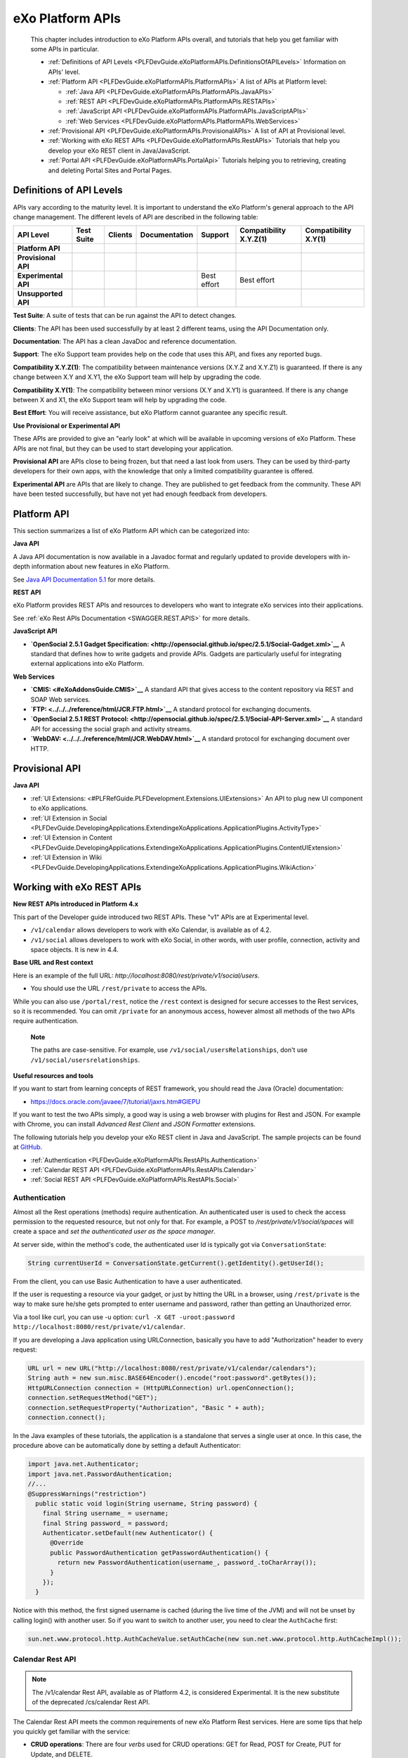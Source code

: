 .. _API:

##################
eXo Platform APIs
##################

    This chapter includes introduction to eXo Platform APIs overall, and
    tutorials that help you get familiar with some APIs in particular.

    -  :ref:`Definitions of API Levels <PLFDevGuide.eXoPlatformAPIs.DefinitionsOfAPILevels>`
       Information on APIs' level.

    -  :ref:`Platform API <PLFDevGuide.eXoPlatformAPIs.PlatformAPIs>`
       A list of APIs at Platform level:

       -  :ref:`Java API <PLFDevGuide.eXoPlatformAPIs.PlatformAPIs.JavaAPIs>`

       -  :ref:`REST API <PLFDevGuide.eXoPlatformAPIs.PlatformAPIs.RESTAPIs>`

       -  :ref:`JavaScript API <PLFDevGuide.eXoPlatformAPIs.PlatformAPIs.JavaScriptAPIs>`

       -  :ref:`Web Services <PLFDevGuide.eXoPlatformAPIs.PlatformAPIs.WebServices>`

    -  :ref:`Provisional API <PLFDevGuide.eXoPlatformAPIs.ProvisionalAPIs>`
       A list of API at Provisional level.

    -  :ref:`Working with eXo REST APIs <PLFDevGuide.eXoPlatformAPIs.RestAPIs>`
       Tutorials that help you develop your eXo REST client in
       Java/JavaScript.

    -  :ref:`Portal API <PLFDevGuide.eXoPlatformAPIs.PortalApi>`
       Tutorials helping you to retrieving, creating and deleting Portal
       Sites and Portal Pages.
       
.. _PLFDevGuide.eXoPlatformAPIs.DefinitionsOfAPILevels:

=========================
Definitions of API Levels
=========================

APIs vary according to the maturity level. It is important to understand
the eXo Platform's general approach to the API change management. The
different levels of API are described in the following table:

+------------------------+--------------+-------------+-----------------+---------------+--------------------------+------------------------+
| API Level              | Test Suite   | Clients     | Documentation   | Support       | Compatibility X.Y.Z(1)   | Compatibility X.Y(1)   |
+========================+==============+=============+=================+===============+==========================+========================+
| **Platform API**       | |image22|    | |image23|   | |image24|       | |image25|     | |image26|                | |image27|              |
+------------------------+--------------+-------------+-----------------+---------------+--------------------------+------------------------+
| **Provisional API**    | |image28|    | |image29|   | |image30|       | |image31|     | |image32|                | |image33|              |
+------------------------+--------------+-------------+-----------------+---------------+--------------------------+------------------------+
| **Experimental API**   | |image34|    | |image35|   | |image36|       | Best effort   | Best effort              | |image37|              |
+------------------------+--------------+-------------+-----------------+---------------+--------------------------+------------------------+
| **Unsupported API**    | |image38|    | |image39|   | |image40|       | |image41|     | |image42|                | |image43|              |
+------------------------+--------------+-------------+-----------------+---------------+--------------------------+------------------------+

**Test Suite**: A suite of tests that can be run against the API to
detect changes.

**Clients**: The API has been used successfully by at least 2 different
teams, using the API Documentation only.

**Documentation**: The API has a clean JavaDoc and reference
documentation.

**Support**: The eXo Support team provides help on the code that uses
this API, and fixes any reported bugs.

**Compatibility X.Y.Z(1)**: The compatibility between maintenance
versions (X.Y.Z and X.Y.Z1) is guaranteed. If there is any change
between X.Y and X.Y1, the eXo Support team will help by upgrading the
code.

**Compatibility X.Y(1)**: The compatibility between minor versions (X.Y
and X.Y1) is guaranteed. If there is any change between X and X1, the
eXo Support team will help by upgrading the code.

**Best Effort**: You will receive assistance, but eXo Platform cannot
guarantee any specific result.

**Use Provisional or Experimental API**

These APIs are provided to give an "early look" at which will be
available in upcoming versions of eXo Platform. These APIs are not final, but
they can be used to start developing your application.

**Provisional API** are APIs close to being frozen, but that need a last
look from users. They can be used by third-party developers for their
own apps, with the knowledge that only a limited compatibility guarantee
is offered.

**Experimental API** are APIs that are likely to change. They are
published to get feedback from the community. These API have been tested
successfully, but have not yet had enough feedback from developers.       

.. _PLFDevGuide.eXoPlatformAPIs.PlatformAPIs:

============
Platform API
============

This section summarizes a list of eXo Platform API which can be 
categorized into:

**Java API**

A Java API documentation is now available in a Javadoc format and
regularly updated to provide developers with in-depth information about
new features in eXo Platform.

See `Java API Documentation 5.1 <https://docs.exoplatform.org/PLF50/java-api/>`__ 
for more details.

**REST API**

eXo Platform provides REST APIs and resources to developers who want to
integrate eXo services into their applications.

See :ref:`eXo Rest APIs Documentation <SWAGGER.REST.APIS>` for more details.

**JavaScript API**

-  **`OpenSocial 2.5.1 Gadget
   Specification: <http://opensocial.github.io/spec/2.5.1/Social-Gadget.xml>`__**
   A standard that defines how to write gadgets and provide APIs.
   Gadgets are particularly useful for integrating external applications
   into eXo Platform.

**Web Services**

-  **`CMIS: <#eXoAddonsGuide.CMIS>`__** A standard API that gives access
   to the content repository via REST and SOAP Web services.

-  **`FTP: <../../../reference/html/JCR.FTP.html>`__** A standard
   protocol for exchanging documents.

-  **`OpenSocial 2.5.1 REST
   Protocol: <http://opensocial.github.io/spec/2.5.1/Social-API-Server.xml>`__**
   A standard API for accessing the social graph and activity streams.

-  **`WebDAV: <../../../reference/html/JCR.WebDAV.html>`__** A standard
   protocol for exchanging document over HTTP.

.. _PLFDevGuide.eXoPlatformAPIs.ProvisionalAPIs:

===============
Provisional API
===============

**Java API**

-  :ref:`UI Extensions: <#PLFRefGuide.PLFDevelopment.Extensions.UIExtensions>` An API to plug new UI component to eXo applications.

-  :ref:`UI Extension in Social <PLFDevGuide.DevelopingApplications.ExtendingeXoApplications.ApplicationPlugins.ActivityType>`

-  :ref:`UI Extension in Content <PLFDevGuide.DevelopingApplications.ExtendingeXoApplications.ApplicationPlugins.ContentUIExtension>`

-  :ref:`UI Extension in Wiki <PLFDevGuide.DevelopingApplications.ExtendingeXoApplications.ApplicationPlugins.WikiAction>`

.. _PLFDevGuide.eXoPlatformAPIs.RestAPIs:

==========================
Working with eXo REST APIs
==========================

**New REST APIs introduced in Platform 4.x**

This part of the Developer guide introduced two REST APIs. These "v1"
APIs are at Experimental level.

-  ``/v1/calendar`` allows developers to work with eXo Calendar, is
   available as of 4.2.

-  ``/v1/social`` allows developers to work with eXo Social, in other
   words, with user profile, connection, activity and space objects. It
   is new in 4.4.

**Base URL and Rest context**

Here is an example of the full URL:
*http://localhost:8080/rest/private/v1/social/users*.

-  You should use the URL ``/rest/private`` to access the APIs.

While you can also use ``/portal/rest``, notice the ``/rest`` context is
designed for secure accesses to the Rest services, so it is recommended.
You can omit ``/private`` for an anonymous access, however almost all
methods of the two APIs require authentication.

    **Note**

    The paths are case-sensitive. For example, use
    ``/v1/social/usersRelationships``, don't use
    ``/v1/social/usersrelationships``.

**Useful resources and tools**

If you want to start from learning concepts of REST framework, you
should read the Java (Oracle) documentation:

-  https://docs.oracle.com/javaee/7/tutorial/jaxrs.htm#GIEPU

If you want to test the two APIs simply, a good way is using a web
browser with plugins for Rest and JSON. For example with Chrome, you can
install *Advanced Rest Client* and *JSON Formatter* extensions.

The following tutorials help you develop your eXo REST client in Java
and JavaScript. The sample projects can be found at
`GitHub <https://github.com/exo-samples/docs-samples/tree/4.3.x/rest-api>`__.

-  :ref:`Authentication <PLFDevGuide.eXoPlatformAPIs.RestAPIs.Authentication>`

-  :ref:`Calendar REST API <PLFDevGuide.eXoPlatformAPIs.RestAPIs.Calendar>`

-  :ref:`Social REST API <PLFDevGuide.eXoPlatformAPIs.RestAPIs.Social>`

.. _PLFDevGuide.eXoPlatformAPIs.RestAPIs.Authentication:

Authentication
~~~~~~~~~~~~~~~

Almost all the Rest operations (methods) require authentication. An
authenticated user is used to check the access permission to the
requested resource, but not only for that. For example, a POST to
*/rest/private/v1/social/spaces* will create a space and *set the
authenticated user as the space manager*.

At server side, within the method's code, the authenticated user Id is
typically got via ``ConversationState``:

.. code:: java

    String currentUserId = ConversationState.getCurrent().getIdentity().getUserId();

From the client, you can use Basic Authentication to have a user
authenticated.

If the user is requesting a resource via your gadget, or just by hitting
the URL in a browser, using ``/rest/private`` is the way to make sure
he/she gets prompted to enter username and password, rather than getting
an Unauthorized error.

Via a tool like curl, you can use -u option:
``curl -X GET -uroot:password http://localhost:8080/rest/private/v1/calendar``.

If you are developing a Java application using URLConnection, basically
you have to add "Authorization" header to every request:

.. code:: java

    URL url = new URL("http://localhost:8080/rest/private/v1/calendar/calendars");
    String auth = new sun.misc.BASE64Encoder().encode("root:password".getBytes());
    HttpURLConnection connection = (HttpURLConnection) url.openConnection();
    connection.setRequestMethod("GET");
    connection.setRequestProperty("Authorization", "Basic " + auth);
    connection.connect();

In the Java examples of these tutorials, the application is a standalone
that serves a single user at once. In this case, the procedure above can
be automatically done by setting a default Authenticator:

.. code:: java

    import java.net.Authenticator;
    import java.net.PasswordAuthentication;
    //...
    @SuppressWarnings("restriction")
      public static void login(String username, String password) {
        final String username_ = username;
        final String password_ = password;
        Authenticator.setDefault(new Authenticator() {
          @Override
          public PasswordAuthentication getPasswordAuthentication() {
            return new PasswordAuthentication(username_, password_.toCharArray());
          }
        });
      }

Notice with this method, the first signed username is cached (during the
live time of the JVM) and will not be unset by calling login() with
another user. So if you want to switch to another user, you need to
clear the ``AuthCache`` first:

.. code:: java

    sun.net.www.protocol.http.AuthCacheValue.setAuthCache(new sun.net.www.protocol.http.AuthCacheImpl());

.. _PLFDevGuide.eXoPlatformAPIs.RestAPIs.Calendar:

Calendar Rest API
~~~~~~~~~~~~~~~~~

.. note:: The /v1/calendar Rest API, available as of Platform 4.2, is considered Experimental. It is the new substitute of the deprecated /cs/calendar Rest API.

The Calendar Rest API meets the common requirements of new eXo Platform
Rest services. Here are some tips that help you quickly get familiar
with the service:

-  **CRUD operations**: There are four *verbs* used for CRUD operations:
   GET for Read, POST for Create, PUT for Update, and DELETE.

   All methods consistently use JSON to transfer data in
   requests/reponses.

-  **Query limit**: A GET method can query a single item or a
   collection. In case of collection, there is a query limit on the
   server side that limits the number of items returned. This is
   :ref:`configurable <PLFDevGuide.eXoPlatformAPIs.RestAPIs.Calendar.Configuration>`
   for effective performance.

   To get the entire collection or implement some kinds of paging in
   your client, you rely on the three parameters: ``returnSize``,
   ``limit`` and ``offset``.

-  Queries for Events, Tasks and Occurrences always have finite time
   parameters. By default the time range is one week from the current
   server time.

In the next tutorials, you will learn the access permission and
Java/JavaScript code samples to use the API:

-  :ref:`Authorization <PLFDevGuide.eXoPlatformAPIs.RestAPIs.Calendar.Authorization>`

-  :ref:`Java client samples <PLFDevGuide.eXoPlatformAPIs.RestAPIs.Calendar.Java>`

-  :ref:`JavaScript client samples <PLFDevGuide.eXoPlatformAPIs.RestAPIs.Calendar.JavaScript>`

-  :ref:`Service configuration <PLFDevGuide.eXoPlatformAPIs.RestAPIs.Calendar.Configuration>`

.. _PLFDevGuide.eXoPlatformAPIs.RestAPIs.Calendar.Authorization:

Authorization
--------------

All the methods of the API require an authenticated user, and will
access the resources on behalf of that user.

While a permission can be the ownership or read or write, generally a
user can have permissions to the following resources:

-  *Calendars*: His personal calendars, calendars of the groups that he
   belongs (for example, space calendar), and calendars that are shared
   to him and his groups.

-  *Events/Tasks*: When the user has access to a calendar, he has access
   to its events and tasks. He also has access to an event or task if he
   is a participant or delegatee.

-  *Occurrences*: When the user has access to a (recurring) event, he
   can read its occurrences. The API does not support the way to edit
   individual occurrences.

-  *Invitations*: When the user has access to an event, he has access to
   its invitations.

-  *Attachments*: When the user has access to an event or task, he has
   access to its attachments.

-  *Categories*: Any user has write access to his personal categories
   and read access to common categories.

-  *Feeds*: Feeds are always personal, so any user has access only to
   the feeds created by him.

.. _PLFDevGuide.eXoPlatformAPIs.RestAPIs.Calendar.Java:

Java client samples
---------------------

The source of this sample can be found at `eXo Docs-samples
Repository <https://github.com/exo-samples/docs-samples/tree/4.3.x/rest-calendar-java-client>`__.

The project implements an eXo Calendar Rest Connector that supports some
main CRUD operations for demo, that you can read over the
``ExoCalendarConnectorInterface.java``:

.. code:: java

    public interface ExoCalendarConnectorInterface {
      
      // Calendar : GET, GET, POST, PUT, DELETE.
      public ExoCalendarCollection getCalendars() throws Exception;  
      public ExoCalendar getCalendarById(String calendar_id) throws Exception;  
      public String createCalendar(ExoCalendar calendar) throws Exception;  
      public int updateCalendar(ExoCalendar calendar, String calendar_id) throws Exception;  
      public int deleteCalendar(String calendar_id) throws Exception;  
      
      // Event : GET, GET, POST, PUT, DELETE.
      public ExoEventCollection getEventsByCalendarId(String calendar_id) throws Exception;  
      public ExoEvent getEventById(String event_id) throws Exception;  
      public String createEvent(ExoEvent event, String calendar_id) throws Exception;  
      public int updateEvent(ExoEvent event, String event_id) throws Exception;
      public int deleteEvent(String event_id) throws Exception;
      
      // Task : GET, GET, POST, PUT, DELETE.
      public ExoTaskCollection getTasksByCalendarId(String calendar_id) throws Exception;
      public ExoTask getTaskById(String task_id) throws Exception;
      public String createTask(ExoTask task, String calendar_id) throws Exception;
      public int updateTask(ExoTask task, String task_id) throws Exception;
      public int deleteTask(String task_id) throws Exception;
      
      // Attachment (of event) : GET, GET, POST, DELETE.
      public AttachmentCollection getAttachmentsByEventId(String event_id) throws Exception;
      public Attachment getAttachmentById(String attachment_id) throws Exception;
      public String createAttachment(List<Path> paths, String event_id) throws Exception;
      public int deleteAttachment(String event_id) throws Exception;
      
      // Invitation : GET, GET, POST, PUT, DELETE.
      public InvitationCollection getInvitationsByEventId(String event_id) throws Exception;
      public Invitation getInvitationById(String invitation_id) throws Exception;
      public String createInvitation(Invitation invitation, String event_id) throws Exception;
      public int updateInvitation(Invitation invitation, String invitation_id) throws Exception;
      public int deleteInvitation(String invitation_id) throws Exception;
    }

The overview of the project:

-  ``ExoCalendarConnector.java`` (the Connector) implements the above
   functions. It also provides a static Gson object.

-  ``org.exoplatform.calendar.client.model.*`` provides POJO classes
   that represent JSON request/response data. The models will be used by
   Gson that helps you parse JSON data effectively.

-  ``org.exoplatform.calendar.client.rest.connector.HttpUtils`` provides
   Http Verbs, so the Connector does not need to care about setting up a
   Http client and sending requests.

**JSON Parsing**

You can use
`Gson <https://sites.google.com/site/gson/gson-user-guide>`__,
`Jackson <http://wiki.fasterxml.com/JacksonDocumentation>`__ or
alternate libraries to parse JSON to Java object and vice versa.

Gson is used in this sample. Its dependency is:

.. code:: xml

    <dependency>
        <groupId>com.google.code.gson</groupId>
        <artifactId>gson</artifactId>
        <version>2.3.1</version>
    </dependency>

You should write POJO classes for every object you want to work with.
See the classes in ``org.exoplatform.calendar.client.model`` package.
The following is the ExoCalendar POJO:

.. code:: java

    package org.exoplatform.calendar.client.model;
    public class ExoCalendar {
      
      String editPermission;
      String viewPermission;
      String privateURL;
      String publicURL;
      String icsURL;
      String color;
      String name;
      String type;
      String owner;
      String timeZone;
      String description;
      String[] groups;
      String href;
      String id;
        
        // Getters and setters.
        // ...
    }

To serialize the object to a JSON string, or deserialize:

.. code:: java

    Gson gson = new Gson();
    // serialize object to JSON
    String json = gson.toJson(calendar_object);
    // parse JSON to an object
    ExoCalendar new_calendar_object = gson.fromJson(json, ExoCalendar.class);

The JSON string that is returned from a single calendar query:

::

    {
    "editPermission": "",
    "viewPermission": "",
    "privateURL": null,
    "publicURL": null,
    "icsURL": "http://localhost:8080/rest/private/v1/calendar/calendars/john-defaultCalendarId/ics",
    "description": null,
    "color": "asparagus",
    "timeZone": "Europe/Brussels",
    "groups": null,
    "name": "John Smith",
    "type": "0",
    "owner": "john",
    "href": "http://localhost:8080/rest/private/v1/calendar/calendars/john-defaultCalendarId",
    "id": "john-defaultCalendarId"
    }

A collection query JSON always looks like this:

::

    {
    "limit": 10,
    "data": [
        {calendar1},
        {calendar2}
    ],
    "size": -1,
    "offset": 0
    }

The POJO for collection:

.. code:: java

    public class ExoCalendarCollection {
      
      int limit;
      int size;
      int offset;
      ExoCalendar[] data;
        
        // Getters and setters.
        // ...
    }

**ISO8601 DateTime format**

Some key fields require a correct DateFormat to parse/format:

-  To query events/tasks of a certain time, you need to send a couple of
   start and end time strings in ISO8601 format.

-  The fields "from" and "to" in Event/Task JSON are ISO8601 too.

In Java 7, you can use ``SimpleDateFormat`` with the following pattern
to parse/format those fields:

.. code:: java

    DateFormat df = new SimpleDateFormat("yyyy-MM-dd'T'HH:mm:ss.SSSXXX");
    Date date1 = new Date();
    //format
    String s = df.format(date1);
    //parse
    Date date2 = df.parse(s);

However, the pattern may not work in other Platforms. Another approach
is to re-use eXo's ISO8601 class. It is potentially helpful when you
need to parse 'Z' timezone.

The source is
`here <https://github.com/exoplatform/kernel/blob/master/exo.kernel.commons/src/main/java/org/exoplatform/commons/utils/ISO8601.java>`__.
You can use the following Maven dependency:

.. code:: xml

    <dependency>
        <groupId>org.exoplatform.kernel</groupId>
        <artifactId>exo.kernel.commons</artifactId>
    </dependency>

The code sample of using this util:

.. code:: java

    import org.exoplatform.commons.utils.ISO8601;
    //
    String s1 = "2015-01-15T05:00:000Z";
    Calendar cal = ISO8601.parse(s1);
    System.out.println(cal.getTime());

    String s2 = ISO8601.format(cal);
    System.out.println(s2);

**Using HttpURLConnection for CRUD requests**

You need a Http Client to send requests to the Rest service. In the
sample, ``java.net.HttpURLConnection`` is used.

Here is the code for sending a GET. The result string then can be
converted to a Calendar or Event or some object accordingly.

.. code:: java

    import java.net.HttpURLConnection;
    import java.net.URL;
    import java.io.BufferedReader;
    import java.io.InputStream;
    import java.io.InputStreamReader;
      // GET
      public static String get(String url) throws Exception {
        HttpURLConnection connection = (HttpURLConnection) (new URL(url)).openConnection();
        connection.setRequestMethod("GET");
        connection.connect();
        
        int code = connection.getResponseCode();
        if (code > 300) {
          connection.disconnect();
          return null;
        }
        InputStream in = connection.getInputStream();
        BufferedReader reader = new BufferedReader(new InputStreamReader(in));
        String line = null;
        StringBuilder builder = new StringBuilder();
        while ((line = reader.readLine()) != null) {
          builder.append(line).append("\n");
        }
        in.close();
        reader.close();
        connection.disconnect();
        return builder.toString();
      }

For a POST request, pay attention to set the request method and the
content-type:

.. code:: java

    import java.io.DataOutputStream;

      // POST
      public static String post(String json, String url) throws Exception {
        HttpURLConnection connection = (HttpURLConnection) (new URL(url)).openConnection();
        connection.setRequestMethod("POST");
        connection.setDoOutput(true);
        connection.setUseCaches(false);
        connection.setRequestProperty("Content-Type", "application/JSON");
        
        // Write to the connection output stream.
        DataOutputStream out = new DataOutputStream(connection.getOutputStream());
        out.writeBytes(json);
        
        int code = connection.getResponseCode();
        if (code > 300) {
          out.flush();
          out.close();
          connection.disconnect();
          return null;
        }
        String href = connection.getHeaderField("Location");
        out.flush();
        out.close();
        connection.disconnect();
        return href;
      }

Here you see value of the (response) header "Location" is returned. All
the Create operations should return this on success. For example when
you create an Event, the event's href (a URL to continue to get the
created event) is returned.

See PUT and DELETE code in ``HttpUtils.java``.

**CRUD Examples**

With the POJO models, CRUD operations are very similar between kinds of
objects. Hereunder is a code sample to do a chain of tasks:

::

    - create a calendar
    - create an event
    - update the event
    - delete the event
    - delete the calendar

.. code:: java

     ExoCalendarConnector connector = new ExoCalendarConnector("http://localhost:8080");

    String created = Long.toString(System.currentTimeMillis());

    // Create calendar.
    ExoCalendar calendar = new ExoCalendar();
    calendar.setType("0");
    calendar.setName(created);
    connector.createCalendar(calendar);

    // Get the list of calendars and search for one.
    String calendar_id = null;
    ExoCalendar[] calendars = connector.getCalendars().getData();
    int len = calendars.length;
    for (int i = 0; i < len; i++) {
        if (calendars[i].getName().equals(created)) {
            calendar_id = calendars[i].getId();
        }
    }

    // Create event.
    ExoEvent event = new ExoEvent();
    event.setSubject(created);
    Date from = new Date((new Date()).getTime() + TimeUnit.DAYS.toMillis(1)); //from = tomorrow
    Date to = new Date(from.getTime() + TimeUnit.HOURS.toMillis(4)); //to = from + 4 hours
    event.setFrom((new SimpleDateFormat("yyyy-MM-dd'T'HH:mm:ss.SSSZ")).format(from));
    event.setTo((new SimpleDateFormat("yyyy-MM-dd'T'HH:mm:ss.SSSZ")).format(to));
    String href = connector.createEvent(event, calendar_id);
    System.out.println("Event created, href : " + href);

    // Get the list of events then get an event specified by id.
    ExoEvent[] events = connector.getEventsByCalendarId(calendar_id).getData();
    len = 0; len = events.length; String event_id = null;
    for (int i = 0; i < len; i++) {
        if (events[i].getSubject().equals(created)) {
            event_id = events[i].getId();
        }
    }
    ExoEvent new_event = connector.getEventById(event_id);
    System.out.println("Event found, its from is : " + new_event.getFrom());

    // Update the event.
    new_event.setDescription(created);
    System.out.println("Update event, response code : " + connector.updateEvent(new_event, event_id));

    // Delete the event.
    System.out.println("Delete event, response code : " + connector.deleteEvent(event_id));

    // Delete the calendar.
    System.out.println("Delete calendar, response code : " + connector.deleteCalendar(calendar_id));

**Uploading attachment files**

eXo Rest framework uses Apache upload service, then you need to send
files in multipart/form-data in order to create attachments. The
following code shows how to send a POST with multipart content. The
method accepts a list of java.nio.file.Path, for each Path the file data
is written to a content part with boundary.

.. code:: java

    import java.nio.file.Files;
    import java.nio.file.Path;
    import java.nio.file.Paths;
    import java.util.List;

    import java.io.DataOutputStream;
    import java.net.HttpURLConnection;
    import java.net.URL;

      // UPLOAD
      public static String upload(List<Path> paths, String url) throws Exception {
        // form-data stuffs
        String crlf = "\r\n";
        String twoHyphens = "--";
        String boundary = "*****";
        String attachmentName;
        String attachmentFileName;
        byte[] data;
        
        // set up the connection
        HttpURLConnection connection = (HttpURLConnection) (new URL(url).openConnection());
        connection.setRequestMethod("POST");
        connection.setDoOutput(true);
        connection.setUseCaches(false);
        connection.setRequestProperty("Cache-Control", "nocache");
        connection.setRequestProperty("Connection", "Keep-Alive");
        connection.setRequestProperty("Content-Type", "multipart/form-data; boundary=" + boundary);
        
        // write to connection output stream
        DataOutputStream out = new DataOutputStream(connection.getOutputStream());
        int len = paths.size();
        for (int i = 0; i < len; i++) {
          attachmentFileName = paths.get(i).getFileName().toString();
          attachmentName = attachmentFileName;
          data = Files.readAllBytes(paths.get(i));
          out.writeBytes(twoHyphens + boundary + crlf);
          out.writeBytes("Content-Disposition: form-data;"
                         + "name=\"" + attachmentName + "\";"
                         + "filename=\"" + attachmentFileName + "\"" + crlf);
          out.writeBytes(crlf);
          out.write(data);
          out.writeBytes(crlf);
        }
        out.writeBytes(twoHyphens + boundary + twoHyphens + crlf);
        
        int code = connection.getResponseCode();
        if (code > 300) {
          out.flush();
          out.close();
          connection.disconnect();
          return null;
        }
        String href = connection.getHeaderField("Location");
        out.flush();
        out.close();
        connection.disconnect();
        return href;
      }

.. _PLFDevGuide.eXoPlatformAPIs.RestAPIs.Calendar.JavaScript:      
      
JavaScript client samples
--------------------------

eXo Platform provides a great advance of using REST APIs so that you can use
any web development language to access them. In this section, standard
Ajax GET, PUT, DELETE and POST methods are used. This part instructs you
how to leverage these APIs to work with Calendar objects, including:

-  :ref:`Calendars <PLFDevGuide.eXoPlatformAPIs.RestAPIs.Calendar.JavaScript.Calendar>`

-  :ref:`Events <PLFDevGuide.eXoPlatformAPIs.RestAPIs.Calendar.JavaScript.Event>`

-  :ref:`Tasks <PLFDevGuide.eXoPlatformAPIs.RestAPIs.Calendar.JavaScript.Task>`

-  `Others (attachments, occurrences, invitations, categories and feeds) <PLFDevGuide.eXoPlatformAPIs.RestAPIs.Calendar.JavaScript.Others>`

See `here <../../../PLF50/rest-api/calendar/>`__ for more details of
which Calendar APIs are provided. Note that you can download all the
source code used in this section
`here <https://github.com/exo-samples/docs-samples/tree/master/rest-api/calendar/rest-calendar-javascript-client>`__.

Refer to :ref:`thisguide <PLFDevGuide.DevelopingApplications.DevelopingGadget.CreatingGadget>`
to create a gadget with the following structure:

|image0|

Follow instructions there to set suitable configurations, except the
main body (``CalendarHTTPRequestGadget.xml``) of the gadget which will
be replaced in each part below.

.. _PLFDevGuide.eXoPlatformAPIs.RestAPIs.Calendar.JavaScript.Calendar:

Calendars
``````````

eXo Platform provides APIs to
`create <https://docs.exoplatform.org/PLF50/rest-api/calendar/CalendarRestApi.createCalendar.html>`__,
`update <https://docs.exoplatform.org/PLF50/rest-api/calendar/CalendarRestApi.updateCalendarById.html>`__,
`delete <https://docs.exoplatform.org/PLF50/rest-api/calendar/CalendarRestApi.deleteCalendarById.html>`__
and `get
information <https://docs.exoplatform.org/PLF50/rest-api/calendar/CalendarRestApi.getCalendarById.html>`__
of a calendar.

**Getting information of a calendar**

1. Replace content of the ``CalendarHTTPRequestGadget.xml`` file with 
   this script:

	.. code:: xml

		<?xml version="1.0" encoding="UTF-8" ?>
		<Module>
			<ModulePrefs title="Calendar HTTP Request Gadget">
				<Require feature="opensocial-0.8" />
			</ModulePrefs>
			<Content type="html">
				<![CDATA[
					<!--Including platform css-->
					<link href="/eXoSkin/skin/css/Core.css" rel="stylesheet"></link>
					<link href="/eXoSkin/skin/css/sub-core.css" rel="stylesheet"></link>
					<!--Including JQuery library-->
					<script src="jquery-3.2.1.js"></script>
					<!--Gadget's main body which will be added by HTML DOM Object later-->
					<div id="calendar-show" style="max-width: 800px" class="uiComposer uiGrayLightBox">
							<div class="input-append" style="margin: 20px 30px 20px 30px">
								//control button for getting default calendar of the current logged-in user
								<button id="get_default_cal_btn" onclick="getDefaultCalendar()" class="btn btn-primary" >Get default calendar</button>
								//control button for getting a calendar by id
								<button id="get_calid_btn" onclick="getCalendarById()" class="btn btn-primary">Get calendar by id</button><input type="text" id="calid_txt" placeholder="Enter calendar id...">
							</div>
					</div>
					<!--Start calling js function-->
					<script type="text/javascript">
						//get the current logged-in user via OpenSocial
						var current_user;
						loadViewer();
						function loadViewer() {
						  var req = opensocial.newDataRequest();
						  req.add(req.newFetchPersonRequest(opensocial.IdSpec.PersonId.VIEWER), 'viewer');
						  req.send(onLoadViewer);
						}
						function onLoadViewer(data) {
						  var viewer = data.get('viewer').getData();
						  //get current user
						  current_user = viewer.getId();
						}]]>
			</Content>
		</Module>

2. Deploy this gadget. You will see what is going next.

	|image1|

	This UI offers 2 functions which are: getting the default calendar or
	retrieving other calendars by entering a specified Id.

3. Implement the ``getDefaultCalendar()`` function by adding the 
   following source code to the Javascript paragraph of the gadget:

	.. code:: javascript

		function getDefaultCalendar(){
							//get default calendar of the current logged-in user
							//This function uses AJAX to send GET request to 
							//Calendar REST API GET /rest/private/v1/calendar/calendars/
							$.ajax({
								 type: "GET",
								 url: "/rest/private/v1/calendar/calendars/"+current_user+"-defaultCalendarId",
								 success: function (data, status, jqXHR) {
									  processGetCalendar(data);
								 },
								 error: function (jqXHR, status) {
									 alert("Cannot retrieve data!");
								 }
							});
						}

	
	The above function uses an Ajax GET request. It calls the REST API
	*/rest/private/v1/calendar/calendars/* and passes *\*-defaultCalendarId*
	which is the default calendar's Id of the current logged-in user. If
	successful, the result will then be passed through the
	``processGetCalendar()`` function. This function will be implemented
	later.

4. Consider how to get and pass the entered calendar Id to this REST API
   instead of hard-coding it by adding the source code:

	.. code:: javascript

		function getCalendarById(){
							//get the entered calendar id
							var cal_id=$('#calid_txt').val();
							//This function uses AJAX to send GET request to 
							//Calendar REST API GET /rest/private/v1/calendar/calendars/
							$.ajax({
								 type: "GET",
								 url: "/rest/private/v1/calendar/calendars/"+cal_id,
								 success: function (data, status, jqXHR) {
									//print the result
									  processGetCalendar(data);
								 },
								 error: function (jqXHR, status) {
									 alert("Cannot retrieve data!");
								 }
							});
						}

	This function uses JQuery to get value of the text box for entering
	calendar Id and pass it to ``url`` parameter of this call. Now, it's
	time to process returned results!

	The data returned from a Calendar GET request is under a JSON object.
	Therefore, you could implement the ``processGetCalendar()`` as below:

	.. code:: javascript

		function processGetCalendar(results){
							//clean the old screen
							$("#calendar-result").remove();
							//add calendar object's information
							var obj_content="<div id=\"calendar-result\"><table class=\"uiGrid table table-hover table-striped\"><thead><tr><th>Properties</th><th>Value</th></tr></thead><tbody>";
								//loop through the calendar object's properties
								$.each(results, function(key, value) {
									obj_content+="<tr><td>"+key+"</td><td>"+value+"</td></tr>";
								});
							//add closing tag
							obj_content+="<tr><td><b>Execute functions</b></td><td><button id=\"submit_cal_btn\" onclick=\"updateCalendar()\">Update</button>&nbsp;&nbsp;&nbsp;&nbsp;<button id=\"delete_cal_btn\" onclick=\"deleteCalendar()\">Delete</button></td></tr></tbody></table></div>";
							//print to screen
							$('#calendar-show').append(obj_content);
						}

5. Deploy and test the gadget to see what has been done by clicking Get
   default calendar. You will see the default calendar's information
   displayed:

   |image2|

	To test the Get calendar by id function, move to the next part of
	:ref:`creating a new calendar <PLFDevGuide.eXoPlatformAPIs.RestAPIs.Calendar.JavaScript.CreateCalendar>`.

**Creating a new calendar**

1. Add a control button in front of others like this:

	.. code:: javascript

		...
			//control button for creating a new calendar
			<button id="create_cal_btn" onclick="createCalendar()" class="btn btn-primary">Create a new calendar</button>
			//control button for getting default calendar of the current logged-in user
			<button id="get_default_cal_btn" onclick="getDefaultCalendar()" class="btn btn-primary" >Get default calendar</button>
			//control button for getting a calendar by id
			<button id="get_calid_btn" onclick="getCalendarById()" class="btn btn-primary">Get calendar by id</button><input type="text" id="calid_txt" placeholder="Enter calendar id...">
			...

2. Implement the ``createCalendar()`` function as below:

	.. code:: javascript

		function createCalendar(){
						//clean the old screen
						$("#calendar-result").remove();
						//add a simple calendar input form
						$('#calendar-show').append("<div id=\"calendar-result\"><table class=\"uiGrid table table-hover table-striped\">"+
							"<thead><tr><th>Properties</th><th>Value</th></tr></thead><tbody>"+
							"<tr><td>Name</td><td><input type=\"text\" id=\"cal-name\"></td></tr>"
							+"<tr><td>Type</td><td><select id=\"cal-type\"><option value=\"0\">Personal calendar</option></select></td></tr>"
							+"<tr><td>Description</td><td><textarea id=\"cal-description\"  rows=\"4\" cols=\"50\"></textarea></td></tr>"
							+"<tr><td>Color</td><td><select id=\"cal-color\"><option value=\"red\">Red</option><option value=\"yellow\">Yellow</option></select></td></tr>"
							+"<tr><td><b>Execute functions</b></td><td><button id=\"create_cal_btn\" onclick=\"submitCalendar()\">Submit</button></td></tr>"
							+"</tbody></table></div>");
					}

	This UI allows to create a simple calendar with properties, such as
	name, type, description and color.

3. Create an Ajax POST request to call `this API <https://docs.exoplatform.org/PLF50/rest-api/calendar/>`__
   by implementing the ``submitCalendar()`` as follows:

	.. code:: javascript

		function submitCalendar(){
							//get entered cal_json_obj
							var cal_json_obj={
								"name":$("#cal-name").val(),
								"owner": current_user,
								"type":$("#cal-type").val(),
								"description":$("#cal-description").val(),
								"color":$("#cal-color").val()
								};
							$.ajax({
								url: "/rest/private/v1/calendar/calendars",
								contentType: "application/json",
								data: JSON.stringify(cal_json_obj),
								method: "POST"
								}).done(function (data, status, xhr) {
								   //clean the old screen
								   $("#calendar-result").remove();
								   //get the newly created calendar id
								   var locat=xhr.getResponseHeader('Location');
								   var new_cal = locat.split("calendar/calendars/");
								   $('#calendar-show').append("<div id=\"calendar-result\"><i>Created successfully! Calendar id: "+new_cal[1]+"</i></div>");
								}).fail(function (jqxhr, textStatus, error) {
									alert("fail");
							});
						}

	This script passes the user input as a JSON object to the POST request.
	If successful, the returned result will be the newly created calendar
	Id.

4. Deploy this gadget to see the input form for creating a new calendar,
   and fill in this form like:

   |image3|

5. Click Submit button to execute this function and see the message
   informing that you have successfully created a new calendar. For
   example: "*Created successfully! Calendar id:
   calendard94b0488c0a8043a7f3b0da4a6318abf*\ ".

	To check the new calendar, copy the attached Id in this message and
	paste it to the input text of the Get calendar by id function. You will
	see its information displayed.

	|image4|

**Updating a calendar**

It is assumed that you need to update properties of a calendar, for
instance its name and description. To avoid passing local variables too
many times, you will use a global one called "*current\_cal\_obj*\ "
that points to the processing calendar object.

1. Add a declaration of this variable to the Javascript paragraph of the
   gadget:

	.. code:: javascript

		var current_cal_obj;

	Now, each time you query a calendar, this variable should be updated by
	adding the script:

	.. code:: javascript

		current_cal_obj=results;

	to the *processGetCalendar()* function in :ref:`getting information of a calendar <PLFDevGuide.eXoPlatformAPIs.RestAPIs.Calendar.JavaScript.Calendar.GetCalendar>`.

2. Implement the ``updateCalendar()`` function as follows:

	.. code:: javascript

		function updateCalendar(){
							//clean the old result
							$("#calendar-result").remove();
							//add new calendar object's information
							var obj_content="<div id=\"calendar-result\"><table class=\"uiGrid table table-hover table-striped\"><thead><tr><th>Properties</th><th>Value</th></tr></thead><tbody>";
								//loop through the new calendar object's properties
								$.each(current_cal_obj, function(key, value) {
									if((key=="name")||(key=="description")){
										obj_content+="<tr><td>"+key+"</td><td><textarea id=\"cal-"+key+"\">"+value+"</textarea></td></tr>";
									}
									else {
										obj_content+="<tr><td>"+key+"</td><td>"+value+"</td></tr>";
									}
								});
							//add closing tag
							obj_content+="<tr><td><b>Execute functions</b></td><td><button id=\"submit_cal_btn\" onclick=\"submitFullCalendar()\">Submit</button>&nbsp;&nbsp;&nbsp;&nbsp;<button id=\"delete_cal_btn\" onclick=\"deleteCalendar()\">Delete</button></td></tr></tbody></table></div>";
							//add to screen
							$('#calendar-show').append(obj_content);
						}

	As seen above, you can easily manage the information of the processing
	calendar object through the global variable.

3. Deploy the gadget and select a specific calendar, for instance the
   default one. Then, click the Update button, you will see the *name* 
   and *description* fields enabled for editing mode:

	|image5|

If you click the Submit button, nothing happens since you have not
implemented the *submitFullCalendar()* function. To make an update
query, you need to send an Ajax PUT request as follows:

.. code:: javascript

    function submitFullCalendar(){
                        //get changed properties
                        current_cal_obj.name=$("#cal-name").val();
                        current_cal_obj.description=$("#cal-description").val();
                        $.ajax({
                            url: "/rest/private/v1/calendar/calendars/"+current_cal_obj.id,
                            contentType: "application/json",
                            data: JSON.stringify(current_cal_obj),
                            method: "PUT"
                            }).done(function (data, status, xhr) {
                               $("#calendar-result").remove();
                               $('#calendar-show').append("<div id=\"calendar-result\"><i>Updated successfully!</i></div>");
                            }).fail(function (jqxhr, textStatus, error) {
                                alert("fail");
                        });
                    }

4. Add this function to the Javascript paragraph of the gadget and 
   redeploy it. Now, test your update function and see how it works!

**Deleting a calendar**

To delete a calendar, you need to make an Ajax DELETE request by
implementing the *deleteCalendar()* function as follows:

.. code:: javascript

    function deleteCalendar(){
                        $.ajax({
                            url: "/rest/private/v1/calendar/calendars/"+current_cal_obj.id,
                            method: "DELETE"
                            }).done(function () {
                               $("#calendar-result").remove();
                               $('#calendar-show').append("<div id=\"calendar-result\"><i>Deleted successfully!</i></div>");
                            }).fail(function (jqxhr, textStatus, error) {
                                alert("fail");
                        });
                    }

This function gets the processing calendar Id from the global variable
"*current\_cal\_obj*\ " for passing to the *url* parameter. And now,
deploy this gadget to test this function.

.. _PLFDevGuide.eXoPlatformAPIs.RestAPIs.Calendar.JavaScript.Event:

Events
```````

eXo Platform provides APIs to
`create <../../../PLF44/rest-api/calendar/CalendarRestApi.createEventForCalendar>`__,
`update <../../../PLF44/rest-api/calendar/CalendarRestApi.updateEventById>`__,
`delete <../../../PLF44/rest-api/calendar/CalendarRestApi.deleteEventById>`__
and `get
information <../../../PLF44/rest-api/calendar/CalendarRestApi.getEventById.html>`__
of an event. An event is represented as a JSON object as follows:

.. code:: javascript

    {
        //Where the event is organized
        "location": "",
        //Priority of the event
        "priority": "",
        //Detailed description of the event
        "description": "",
        //Title of the event
        "subject": "",
        //Which calendar the event belongs to
        "calendar": "",
        //Status of the event, for example "busy"
        "availability": "",
        //All attachments of the event
        "attachments": [ ],
        //Recurrence id of the event
        "recurrenceId": "",
        //Id of the category which the event belongs to
        "categoryId": "",
        //Repetition information of the event
        "repeat": {},
        //Settings for reminding the event
        "reminder": [],
        //Privacy of the event
        "privacy": "",
        //Starting time of the event
        "from": "",
        //Link to the category the event belongs to
        "categories": [],
        //Ending time of the event
        "to": "",
        //Original event if any
        "originalEvent": "",
        //All participants of the event
        "participants": [],
        //Id of the event
        id": "",
        //Link to the event
        "href": ""
        }

**Getting information of an event**

To retrieve information of an event, you need to send an Ajax GET
request to */rest/private/v1/calendar/events/* by the following script:

.. code:: javascript

    function getEventById(){
                        $.ajax({
                             type: "GET",
                             url: "/rest/private/v1/calendar/events/"+event_id,
                             success: function (data, status, jqXHR) {
                                //process the returned data here
                             },
                             error: function (jqXHR, status) {
                                 alert("Cannot retrieve data!");
                             }
                        });
                    }

In which, *event\_id* is Id of the event that you want to retrieve
information. This request returns the information under a JSON object as
indicated above.

**Creating a new event**

Declare a simple event object such as:

.. code:: javascript

    var new_event={
        "description": "Welcoming new comers in February",
        "subject": "Welcome event",
        "categoryId": "defaultEventCategoryIdMeeting",
        "privacy": "private",
        "from": "2015-07-30T04:30:00.000Z",
        "to": "2015-07-30T05:30:00.000Z"
        }

Use an Ajax POST request to send this object to
*/rest/private/v1/calendar/calendars/{calendarId}/events* as the
following script:

.. code:: javascript

    function createNewEvent(){
                        $.ajax({
                            url: "/rest/private/v1/calendar/calendars/"+current_user+"-defaultCalendarId"+"/events",
                            contentType: "application/json",
                            data: JSON.stringify(new_event),
                            method: "POST"
                            }).done(function (data, status, xhr) {
                               //process the returned data here
                            }).fail(function (jqxhr, textStatus, error) {
                                alert("failed");
                        });
                    }

In which, the new event will be added to the default calendar of the
current logged-in user.

**Updating an event**

To update an event, you need to use this PUT request:

.. code:: javascript

    function updateEvent(){
                        $.ajax({
                            url: "/rest/private/v1/calendar/events/"+event_id,
                            contentType: "application/json",
                            data: JSON.stringify(new_content),
                            method: "PUT"
                            }).done(function (data, status, xhr) {
                               //process the returned data here
                            }).fail(function (jqxhr, textStatus, error) {
                                alert("failed");
                        });
                    }

In which, *event\_id* is Id of the event that you want to update, and
*new\_content* is a JSON object containing new content of the event, for
example:

.. code:: javascript

    var new_content={
                        "description": "Welcoming new comers in March",
                        "subject": "Monthly welcome event",
                        "categoryId": "defaultEventCategoryIdMeeting",
                        "privacy": "public",
                        "from": "2015-07-30T04:30:00.000Z",
                        "to": "2015-07-30T05:30:00.000Z"
                    }

**Deleting an event**

To delete an event, use the following DELETE request:

.. code:: javascript

    function deleteEvent(){
                        $.ajax({
                            url: "/rest/private/v1/calendar/events/"+event_id,
                            method: "DELETE"
                            }).done(function (data, status, xhr) {
                               //process the returned data here
                            }).fail(function (jqxhr, textStatus, error) {
                                alert("fail");
                        });
                    }

In which, *event\_id* is Id of the event that you want to delete.

.. _PLFDevGuide.eXoPlatformAPIs.RestAPIs.Calendar.JavaScript.Task:

Tasks
``````

eXo Platform provides APIs to
`create <../../../PLF44/rest-api/calendar/CalendarRestApi.createTaskForCalendar>`__,
`update <../../../PLF44/rest-api/calendar/CalendarRestApi.updateTaskById>`__,
`delete <../../../PLF44/rest-api/calendar/CalendarRestApi.deleteTaskById>`__
and `get
information <../../../PLF44/rest-api/calendar/CalendarRestApi.getTaskById.html>`__
of a task. A task is represented as a JSON object as follows:

.. code:: javascript

    {
        //Name of the task
        "name": "",
        //Priority of the task
        "priority": "",
        //Status of the task
        "status": "",
        //Which calendar the task belongs to
        "calendar": "",
        //Detailed note of the task
        "note": "",
        //Settings for reminding the task
        "reminder": [],
        //Which users are assgined
        "delegation": [],
        //Starting time
        "from": "",
        //Id of the category which the task belongs to
        "categoryId": "",
        //Ending time
        "to": "",
        //All attachments of the task
        "attachments": [ ],
        //Link to the category which the task belongs to
        "categories": [],
        //Id of the task
        "id": "",
        //Link to the task
        "href": ""
    }

**Getting information of a task**

To retrieve information of a task, you can use a GET request as below:

.. code:: javascript

    function getTaskById(){
                        $.ajax({
                             type: "GET",
                             url: "/rest/private/v1/calendar/tasks/"+task_id,
                             success: function (data, status, jqXHR) {
                                //process the returned data here
                             },
                             error: function (jqXHR, status) {
                                 alert("Cannot retrieve data!");
                             }
                        });
                    }

In which *task\_id* is Id of the task that you want to get information.
This request returns the result under a JSON object as indicated above.

**Creating a new task**

Declare a simple task object such as:

.. code:: javascript

    var new_task={
                            "name": "Documentation blog",
                            "note": "Writing a documentation blog for the next deployment",
                            "from": "2015-07-30T04:30:00.000Z",
                            "to": "2015-07-30T05:30:00.000Z",
                            "delegation": [current_user, "john"]
                        }

where this task will be assigned to *current\_user* and *john*. Use an
Ajax POST request to send this object to
*/rest/private/v1/calendar/calendars/{calendarId}/tasks* as the
following script:

.. code:: javascript

    function createNewEvent(){
                        $.ajax({
                            url: "/rest/private/v1/calendar/calendars/"+current_user+"-defaultCalendarId"+"/events",
                            contentType: "application/json",
                            data: JSON.stringify(new_event),
                            method: "POST"
                            }).done(function (data, status, xhr) {
                               //process the returned data here
                            }).fail(function (jqxhr, textStatus, error) {
                                alert("failed");
                        });
                    }

In which, the new task will be added to the default calendar of the
current logged-in user.

**Updating a task**

To update a task, you need to use this PUT request:

.. code:: javascript

    function updateTask(){
                        $.ajax({
                            url: "/rest/private/v1/calendar/tasks/"+task_id,
                            contentType: "application/json",
                            data: JSON.stringify(new_content),
                            method: "PUT"
                            }).done(function (data, status, xhr) {
                               //process the returned data here
                            }).fail(function (jqxhr, textStatus, error) {
                                alert("fail");
                        });
                    }

In which, *task\_id* is Id of the task that you want to update and
*new\_content* is a JSON object containing new content of the task, for
example:

.. code:: javascript

    var new_content={
                            "name": "Writing documentation blog",
                            "note": "Writing a documentation blog for the next deployment in June",
                            "from": "2015-05-30T04:30:00.000Z",
                            "to": "2015-05-30T05:30:00.000Z",
                            "delegation": ["john"]
                        }

**Deleting a task**

To delete a task, use the following DELETE request:

.. code:: javascript

    function deleteTask(){
                        $.ajax({
                            url: "/rest/private/v1/calendar/tasks/"+task_id,
                            method: "DELETE"
                            }).done(function (data, status, xhr) {
                               //process the returned data here
                            }).fail(function (jqxhr, textStatus, error) {
                                alert("fail");
                        });
                    }

In which, *task\_id* is Id of the task that you want to delete.

.. _PLFDevGuide.eXoPlatformAPIs.RestAPIs.Calendar.JavaScript.Others:

Others
```````

To deal with the other objects of Calendar (attachments, occurrences,
invitations, categories and feeds), eXo Platform provides full APIs for GET,
POST, PUT and DELETE requests:

-  *GET /v1/calendar/events/{id}/attachments*: gets all attachments of
   an event with a specified Id.

-  *GET /v1/calendar/attachments/{id}*: gets an attachment with a
   specified Id.

-  *POST /v1/calendar/events/{id}/attachments*: creates an attachment
   for an event with a specified Id.

-  *DELETE /v1/calendar/attachments/{id}*: deletes an attachment with a
   specified Id.

-  *GET /v1/calendar/events/{id}/occurrences*: gets all occurrences of a
   recurring event with a specified Id.

-  *GET /v1/calendar/categories*: gets all categories of the current
   logged-in user.

-  *GET /v1/calendar/categories/{id}*: gets a category with a specified
   Id.

-  *GET /v1/calendar/feeds/{id}*: gets a feed with a specified Id.

-  *PUT /v1/calendar/feeds/{id}*: updates a feed with a specified Id.

-  *DELETE /v1/calendar/feeds/{id}*: deletes a feed with a specified Id.

-  *GET /v1/calendar/feeds/{id}/rss*: gets RSS stream of a feed with a
   specified Id.

-  *GET /v1/calendar/invitations/{id}*: gets an invitation with a
   specified Id.

-  *PUT /v1/calendar/invitations/{id}*: updates an invitation with a
   specified Id.

-  *DELETE /v1/calendar/invitations/{id}*: deletes an invitation with a
   specified Id.

-  *GET /v1/calendar/invitations/{id}*: gets all invitations of an event
   with a specified Id.

-  *POST /v1/calendar/events/{id}/invitations/*: creates an invitation
   for an event with a specified Id.

To call these APIs, simply follow the examples of
`event <#PLFDevGuide.eXoPlatformAPIs.RestAPIs.Calendar.JavaScript.Event>`__,
`task <#PLFDevGuide.eXoPlatformAPIs.RestAPIs.Calendar.JavaScript.Task>`__
and
`calendar <#PLFDevGuide.eXoPlatformAPIs.RestAPIs.Calendar.JavaScript.Calendar>`__
objects. In this section, you will know how to work with sending
multipart/form-data via the *POST /v1/calendar/events/{id}/attachments*
API.

1. Replace content of the ``CalendarHTTPRequestGadget.xml`` file with 
   this script:

	.. code:: xml

		<?xml version="1.0" encoding="UTF-8" ?>
		<Module>
			<ModulePrefs title="Calendar HTTP Request Gadget">
				<Require feature="opensocial-0.8" />
			</ModulePrefs>
			<Content type="html">
				<![CDATA[
					<!--Including platform css-->
					<link href="/eXoSkin/skin/css/Core.css" rel="stylesheet"></link>
					<link href="/eXoSkin/skin/css/sub-core.css" rel="stylesheet"></link>
					<!--Including JQuery library-->
					<script src="jquery-3.2.1.js"></script>
					<!--Gadget's main body which will be added by HTML DOM Object later-->
					<div id="calendar-show" style="max-width: 800px" class="uiComposer uiGrayLightBox">
						<div class="input-append" style="margin: 20px 30px 20px 30px">
							<form id="your_form_id" class="form-horizontal">
								<fieldset>
								  <!-- Form name -->
								  <legend>Add attachment</legend>
								  <!-- Text input-->
								  <label>Event: &nbsp;</label><input type="text" id="eventid_txt" placeholder="Enter event id..."><br/><br/>
								  <!-- File button -->
								  <label>Attachment: &nbsp;</label><input id="file_attachment" name="pdf" class="input-file" type="file"><br/><br/>
								  <!-- Submit button -->
								  <button id="submit" name="submit" class="btn btn-primary" align="center">Submit</button>
								</fieldset>
							</form>
						</div>
					</div>
					<!--Start calling js function-->
					<script type="text/javascript">
						$(document).ready(function() {
						  $('#your_form_id').submit(function(e) {
							e.preventDefault();
							var form_data = new FormData($(this)[0]);                   
							$.ajax({
							  url : '/rest/private/v1/calendar/events/'+$('#eventid_txt').val()+'/attachments',
							  type : 'POST',
							  contentType : false,
							  data : form_data,
							  processData : false,
							  success : function(data) {
								// Handle the response on success
							  }
							});
						  });
						});
					</script>
				]]>
			</Content>
		</Module>


	This script creates a form which allows you to input 2 data fields. The
	first one is Id of the event that you want to add an attachment, while
	the second one is the attachment of this event.

2. Deploy this gadget, you will see the following UI:

   |image6|

	In the POST request, the input event Id is passed to the *url* 
	parameter while the attached file is put into a *FormData* object.

3. Enter an available event Id and browse to any local file that you 
   want to attach, for example a ``.doc`` file.

4. Click Submit, then check attachments of the event. You will see the
   ``.doc`` file is created.      

.. _PLFDevGuide.eXoPlatformAPIs.RestAPIs.Calendar.Configuration:

Service configuration
----------------------

Hereunder is the default configuration of the Calendar Rest service:

.. code:: xml

    <component>
        <type>org.exoplatform.calendar.ws.CalendarRestApi</type>
        <init-params>
            <value-param>
                <name>query_limit</name>
                <value>10</value>
            </value-param>
        </init-params>
    </component>

The parameter ``query_limit`` is used to limit the number of items
returned by a query. This applies on the methods that have query param
``limit``. If *limit* is absent or it exceeds *query\_limit*, then
*query\_limit* will be the maximum number of items a query can return.

For example, this query ``GET /v1/calendar/calendars?limit=20`` sends an
exceeding limit, so only 10 or fewer items will be returned.

You can use a :ref:`portal extension <PLFDevGuide.eXoAdd-ons.PortalExtension>` 
to override the service configuration. In your ``custom-extension.war!/WEB-INF/conf/configuration.xml`` 
write this configuration:

.. code:: xml

    <?xml version="1.0" encoding="ISO-8859-1"?>
    <configuration
      xmlns:xsi="http://www.w3.org/2001/XMLSchema-instance"
      xsi:schemaLocation="http://www.exoplatform.org/xml/ns/kernel_1_2.xsd http://www.exoplatform.org/xml/ns/kernel_1_2.xsd"
      xmlns="http://www.exoplatform.org/xml/ns/kernel_1_2.xsd">
        <component>
            <type>org.exoplatform.calendar.ws.CalendarRestApi</type>
            <init-params>
                <value-param>
                    <name>query_limit</name>
                    <value>${exo.calendar.rest.query_limit:100}</value>
                </value-param>
            </init-params>
        </component>
    </configuration>

This changes query\_limit to 100, or to the value of
*exo.calendar.rest.query\_limit* property if that property is set in
:ref:`exo.properties <Configuration.ConfigurationOverview>` file.

.. _PLFDevGuide.eXoPlatformAPIs.RestAPIs.Social:

Social Rest API
~~~~~~~~~~~~~~~

.. note:: The /v1/social Rest API, available as of Platform 4.3, is considered Experimental.

The API aims at giving the ability to work with Social data models via
CRUD operations.

Here are some examples of what your client can feature using the API:

-  Create a user, change his/her password, update their profile and
   commit a logical deletion.

-  Send, cancel or accept a connection (also called relationship)
   request, remove a connection.

-  Get content of an activity stream, comment or like/unlike an
   activity.

-  Create a space, update some fields, delete the space.

-  Join an open space, leave the space or set a member as the space
   manager.

To understand how such tasks can be done by CRUD operations, the next
tutorial will discuss the data models (as JSON entities). By that, you
will get your hand in the abilities and the current limitation of the
API.

Before starting the next tutorials, take a loot at some general
characteristics. In a similar manner as Calendar Rest API, the Social
API:

-  Uses four Http verbs: GET for Read, POST for Create, PUT for Update,
   and DELETE.

-  Uses JSON data format.

-  Uses the three parameters *returnSize*, *limit* and *offset* for
   paging.

When working with DateTime parameters, Calendar API uses ISO8601 format.
With Social API you should always adjust the local DateTime values into
UTC.

In the next tutorials, you will learn the data models, the access
permission and Java/JavaScript code samples to use the API:

-  :ref:`Social data models as JSON entities <PLFDevGuide.eXoPlatformAPIs.RestAPIs.Social.DataModels>`

-  :ref:`Authorization <PLFDevGuide.eXoPlatformAPIs.RestAPIs.Social.Authorization>`

-  :ref:`Java client samples <PLFDevGuide.eXoPlatformAPIs.RestAPIs.Social.Java>`

-  :ref:`JavaScript client samples <PLFDevGuide.eXoPlatformAPIs.RestAPIs.Social.JavaScript>`


.. _PLFDevGuide.eXoPlatformAPIs.RestAPIs.Social.DataModels:

Social data models as JSON entities
-------------------------------------

You might not have been well acknowledged of Social data models, but it
should not block you from writing apps with proper business logics.

As it is a CRUD API, knowing that a method basically targets only one
single entity, you will get into thinking how CRUD functions can be
used. For example, how to "request" to connect with someone and "accept"
a connection request? Here are three questions:

-  which data entity you work on?

-  which verb will be used to perform "request" and "accept"?

-  which fields you want to change if it is an update?

This section is a guideline for these questions. It shows you the
abilities and also the (current) limitation of the API.

.. note:: You can go to `eXo Samples Repository <https://github.com/exo-samples/docs-samples/tree/4.3.x/rest-api/social/json-samples>`__
		  to view JSON samples of these tutorials.

User, username and identity Id
```````````````````````````````

Here is a version of User as JSON entity that is returned by
``GET /v1/social/users/{username}``:

::

    {
      "id": "13979fcc7f0001016236f7a4a2b1e043",
      "href": "http://localhost:8080/rest/v1/social/users/mary",
      "identity": "http://localhost:8080/rest/v1/social/identities/13979f2b7f0001012c0a9eab6606475f",
      "username": "mary",
      "firstname": "Mary",
      "lastname": "Williams",
      "fullname": "Mary Williams",
      "gender": "female",
      "position": "developer",
      "email": "mary@ex.com",
      "avatar": "/rest/private/jcr/repository/social/production/soc%3Aproviders/soc%3Aorganization/soc%3Amary/soc%3Aprofile/soc%3Aavatar/?upd=1443512489914",
      "phones": [
        {
          "phoneType": "work",
          "phoneNumber": "+849877777777"
        }
      ],
      "experiences": [
        {
          "company": "eXo cooking zone",
          "description": "Write menu \r\nBuy foods\r\nCook",
          "position": "Talent novice",
          "skills": "Holly dagger",
          "isCurrent": false,
          "startDate": "09/07/2015",
          "endDate": "09/16/2015"
        }
      ],
      "ims": [
        {
          "imType": "gtalk",
          "imId": "marylovescandies"
        }
      ],
      "urls": [
        {
          "url": "http://marylovescandies.com"
        },
        {
          "url": "http://maryhatescandies.com"
        }
      ],
      "deleted": false
    }

On Create and Update, only some of those fields are handled. So an
effective version should be:

::

    {
      "username": "mary",
      "firstname": "Mary",
      "lastname": "Williams",
      "fullname": "Mary Williams",
      "email": "mary@ex.com"
    }

You cannot update other fields currently. However, ``password`` can be
set in Create. It can be updated also:

::

    PUT /v1/social/users/mary
    {"password":"new_password"}

On Create and Update, there are some noticeable rules:

-  *username* and *email* must be unique.

-  *username*, *email*, *firstName* and *lastName* are mandatory.

.. note:: If you omit *password* field in Create method, the default password ``exo`` is used.

You can delete a user logically. A deleted user will be no longer
returned by ``GET /v1/social/users`` but still can be queried by
``GET /v1/social/users/{username}``.

**Username and Identity Id**

From a returned User JSON, you can get username and also extract an
Identity Id from the "identity" field. Both have their usage in
particular.

Connection
```````````

A connection or a relationship between two users is established first
when one of them sends a request, that actually is a connection with the
status ``pending``. When the receiver accepts the request, its status
changes to ``confirmed``.

This is the full version of a Connection JSON entity:

::

    {
      "id": "1d8661627f0001013e43838b8622206e",
      "href": "http://localhost:8080/rest/v1/social/usersRelationships/1d8661627f0001013e43838b8622206e",
      "sender": "http://localhost:8080/rest/v1/social/users/root",
      "receiver": "http://localhost:8080/rest/v1/social/users/john",
      "status": "CONFIRMED"
    }

There are two services that work on this entity. Their functionalities
are basically identical.

-  /v1/social/relationships

-  /v1/social/usersRelationships

In Create and Update, you can use the exact JSON like above, or a
simpler version. Pay attention to fields "sender" and "receiver" in the
following examples:

-  Send a request. "john" is the authenticated user and is the sender.

   ::

       POST /v1/social/usersRelationships
       {
           "sender":"john",
           "receiver":"user1",
           "status":"pending"
       }

   ::

       POST /v1/social/relationships
       {
           "sender":"john",
           "receiver":"user1",
           "status":"pending"
       }

-  Get "pending" requests (you need to handle the paging that is not
   described here).

   ::

       GET /v1/social/usersRelationships?returnSize=true&offset=0&status=pending

   ::

       GET /v1/social/relationships?returnSize=true&offset=0&status=pending

-  Accept a pending request by its Id.

   ::

       PUT /v1/social/usersRelationships/5a1b9e8b7f0001012bb08188031afa28
       {
           "status":"confirmed"
       }

   ::

       PUT /v1/social/relationships/5a1b9e8b7f0001012bb08188031afa28
       {
           "status":"confirmed"
       }

-  Cancel/Remove a connection.

   ::

       DELETE /v1/social/usersRelationships/5a1b9e8b7f0001012bb08188031afa28

   ::

       DELETE /v1/social/relationships/5a1b9e8b7f0001012bb08188031afa28

Activity, like and comment
````````````````````````````

Here is the full version of Activity JSON returned by
``GET /v1/social/activities`` or
``GET /v1/social/activities/{activity_id}``:

::

    {
      "id": "213a1e3f7f0001014783354eccc0f0c9",
      "title": "123 jump <a href=\"http://localhost:8080/portal/intranet/profile/root\">Root Root</a>",
      "body": null,
      "link": null,
      "type": "DEFAULT_ACTIVITY",
      "href": "http://localhost:8080/rest/v1/social/activities/213a1e3f7f0001014783354eccc0f0c9",
      "identity": "http://localhost:8080/rest/v1/social/identities/13aeecb67f00010129539a6cc03b84fe",
      "owner": {
        "id": "13aeecb67f00010129539a6cc03b84fe",
        "href": "http://localhost:8080/rest/v1/social/users/john"
      },
      "mentions": [
        {
          "id": "041e08bb7f000101003098264987225d",
          "href": "http://localhost:8080/rest/v1/social/users/root"
        }
      ],
      "attachments": [],
      "comments": "http://localhost:8080/rest/v1/social/activities/213a1e3f7f0001014783354eccc0f0c9/comments",
      "likes": "http://localhost:8080//v1/social/activities/213a1e3f7f0001014783354eccc0f0c9/likers",
      "createDate": "2015-10-01T09:27:48.413+07:00",
      "updateDate": "2015-10-01T09:27:48.413+07:00",
      "activityStream": {
        "type": "user",
        "id": "john"
      }
    }

The ``/activities`` endpoint allows getting activities,
reading/updating/deleting an activity. For Create, you need to use
either ``/users/{user_id}/activities`` or
``/spaces/{space_id}/activities``.

Social allows many types of activities, but via the Rest API it makes
sense to post a simple message. So an effective JSON should contain only
one field "title". See the following examples:

-  Create an activity in authenticated user's activity stream (though it
   has username as a path param, it is not allowed to post to another
   user's stream).

   ::

       POST /v1/social/users/john/activities
       {
           "title":"hey hallo"
       }

-  Create an activity in a space activity stream by the space Id.

   ::

       POST /v1/social/spaces/3cb997397f0001012108b43dfecbcf85/activities
       {
           "title":"hey hallo"
       }

-  Edit an activity by its Id:

   ::

       PUT /v1/social/activities/5f08dee67f00010122e15db3c2d75a31
       {
           "title":"hey hallo"
       }

-  Delete an activity by its Id:

   ::

       DELETE /v1/social/activities/5f08dee67f00010122e15db3c2d75a31

To like or comment on an activity, use the following endpoints:

-  ``/v1/social/activities/{activity_id}/likes``

-  ``/v1/social/activities/{activity_id}/comments``

**Like**

Likes of an activity are indeed a list of users. See the JSON returned
by ``GET /v1/social/activities/{activity_id}/likes``:

::

    {
      "likes": [
        {
          "id": "13aeed257f0001010aaff03a9f71d0a4",
          "href": "http://localhost:8080/rest/v1/social/users/john",
          "identity": "http://localhost:8080/rest/v1/social/identities/13aeecb67f00010129539a6cc03b84fe",
          "username": "john",
          "firstname": "John",
          "lastname": "Smith",
          "fullname": "John Smith",
          "gender": null,
          "position": null,
          "email": "john@gatein.com",
          "avatar": null,
          "phones": [],
          "experiences": [],
          "ims": [],
          "urls": [],
          "deleted": false
        },
        {...}
      ],
      "offset": 0,
      "limit": 20
    }

Therefore, in Create and Delete (Unlike) you do not need to send a JSON,
a username is used instead. There is no Update method for a like.

-  To like an activity (as the authenticated user):

   ::

       POST /v1/social/activities/{activity_id}/likes

-  To unlike an activity (An administrator can delete any like. For the
   normal user, to delete their like, you need to set the username
   parameter to the authenticated user.):

   ::

       DELETE /v1/social/activities/{activity_id}/likes/{username}

**Comment**

The Comment(s) JSON is returned by
``GET /v1/social/activities/{activity_id}/comments`` or
``GET /v1/social/comments/{comment_id}``.

::

    {
      "comments": [
        {
          "id": "3cb99a787f0001014ea5ca7b1e5aa3a2",
          "href": "http://localhost:8080/rest/v1/social/activities/3cb99a787f0001014ea5ca7b1e5aa3a2",
          "identity": "http://localhost:8080/rest/v1/social/identities/041e08bb7f000101003098264987225d",
          "poster": "root",
          "body": "Has joined the space.",
          "mentions": [],
          "createDate": "2015-10-06T17:36:48.120+07:00",
          "updateDate": "2015-10-06T17:36:48.120+07:00"
        },
        {
          "id": "3cd134557f0001012d08eabf33a0cb12",
          "href": "http://localhost:8080/rest/v1/social/activities/3cd134557f0001012d08eabf33a0cb12",
          "identity": "http://localhost:8080/rest/v1/social/identities/13979f2b7f0001012c0a9eab6606475f",
          "poster": "mary",
          "body": "Has joined the space.",
          "mentions": [],
          "createDate": "2015-10-06T18:02:34.834+07:00",
          "updateDate": "2015-10-06T18:02:34.834+07:00"
        },
        {
          "id": "3cf2aefd7f00010109e1ded62fe5102f",
          "href": "http://localhost:8080/rest/v1/social/activities/3cf2aefd7f00010109e1ded62fe5102f",
          "identity": "http://localhost:8080/rest/v1/social/identities/13aeecb67f00010129539a6cc03b84fe",
          "poster": "john",
          "body": "Has joined the space.",
          "mentions": [],
          "createDate": "2015-10-06T18:39:08.922+07:00",
          "updateDate": "2015-10-06T18:39:08.922+07:00"
        }
      ],
      "offset": 0,
      "limit": 20
    }

In Create and Update you can use an effective version that contains only
"body" field. See the following examples:

-  Create a comment by the activity Id:

   ::

       POST /v1/social/activities/{activity_id}/comments
       {
           "body":"this is a comment"
       }

-  Edit a comment by the comment Id:

   ::

       PUT /v1/social/comments/{comment_id}
       {
           "body":"this is a comment"
       }

-  Delete a comment by the comment Id:

   ::

       DELETE /v1/social/comments/{comment_id}

Space and space membership
```````````````````````````

Here is a Space JSON returned by ``GET /v1/social/spaces/{space_id}``:

::

    {
      "id": "1d911fee7f00010116754edd66d77e6c",
      "href": "http://localhost:8080/rest/v1/social/spaces/1d911fee7f00010116754edd66d77e6c",
      "identity": "http://localhost:8080/rest/v1/social/identities/1d9120607f00010103ee7cad5d1ce1ce",
      "groupId": "/spaces/documentation",
      "applications": [
        {
          "id": "ForumPortlet",
          "displayName": "Forums"
        },
        {
          "id": "WikiPortlet",
          "displayName": "wiki"
        },
        {
          "id": "FileExplorerPortlet",
          "displayName": "Documents"
        },
        {
          "id": "CalendarPortlet",
          "displayName": "Agenda"
        },
        {
          "id": "SpaceSettingPortlet",
          "displayName": "Space Settings"
        },
        {
          "id": "MembersPortlet",
          "displayName": "Members"
        }
      ],
      "managers": "http://localhost:8080/rest/v1/social/spaces/1d911fee7f00010116754edd66d77e6c/users?role=manager",
      "members": "http://localhost:8080/rest/v1/social/spaces/1d911fee7f00010116754edd66d77e6c/users",
      "displayName": "development",
      "description": "abc",
      "url": null,
      "avatarUrl": "/rest/jcr/repository/social/production/soc%3Aproviders/soc%3Aspace/soc%3Adocumentation/soc%3Aprofile/soc%3Aavatar/?upd=1443606140698",
      "visibility": "private",
      "subscription": "open"
    }

In Create and Update, you can use an effective version that contains
several fields. See the following examples.

-  Create a space:

   ::

       POST /v1/social/spaces
       {
           "displayName":"tomato",
           "description":"vegetable",
           "visibility":"private",
           "subscription":"open"
       }

-  Update a space by its Id:

   ::

       PUT /v1/social/spaces/{space_id}
       {
           "displayName":"tomato",
           "description":"vegetable",
           "visibility":"hidden",
           "subscription":"validation"
       }

-  Delete a space by its Id:

   ::

       DELETE /v1/social/spaces/{space_id}

Visibility can be ``private`` or ``hidden``. Subscription can be
``open``, ``validation`` or ``close``.

To get users of a space:

::

    GET /v1/social/spaces/{space_id}/users

To get only the manager, append a query param ``role=manager``:

::

    GET /v1/social/spaces/{space_id}/users?role=manager

**Space Membership**

A membership can be a "member" or a "manager" role (A manager has both
memberships).

::

    {
      "id": "documentation:john:member",
      "href": "http://localhost:8080/rest/v1/social/spacesMemberships/documentation:john:member",
      "user": "http://localhost:8080/rest/v1/social/users/john",
      "space": "http://localhost:8080/rest/v1/social/spaces/1d911fee7f00010116754edd66d77e6c",
      "role": "member",
      "status": "approved"
    }

The endpoint to work with space membership is
``/v1/social/spacesMemberships``. The following examples show the
abilities of this service:

-  Get memberships of a space, using query param
   ``space={space_display_name}``:

   ::

       GET /v1/social/spacesMemberships?space=documentation

-  Get memberships of a user, using query param ``user={username}``:

   ::

       GET /v1/social/spacesMemberships?user=john

-  Get memberships filtered by status (*all/pending/approved*), using
   query param ``status={status}``:

   ::

       GET /v1/social/spacesMemberships?space=documentation&status=pending

-  Delete a membership by its Id. The membership Id is formed by space
   display name and username and role.

   ::

       DELETE /v1/social/spacesMemberships/space1:user1:member

In Create, an effective version of the JSON entity can be used. Notice
username and space display name are used.

-  Create membership:

   ::

       POST /v1/social/spacesMemberships
       {
           "user":"user1",
           "space":"space1"
       }

The use is limited to two cases: a space manager adds a user to the
space, or a user joins an open space. In the second one, the space
(subscription) must be "open" and the "user" (JSON) field must be set to
the authenticated user. In the both cases, the status of created
membership is always "approved".

For the same logic, it does not make sense to update a space membership
though Update method is available.

.. _PLFDevGuide.eXoPlatformAPIs.RestAPIs.Social.Authorization:

Authorization
--------------

The API applies an access policy that is common and easy to understand,
so you do not need to learn a complex ACL to handle permissions properly
in your Rest client.

There is just a simple thing to learn: All authenticated users are
regular users, administrators and space managers have some privileges.

**Space manager**

When a user creates a space, he is the space manager by default. The
space manager has some privileges:

-  Add users to the space.

-  Remove users from the space.

-  Read all memberships of the space.

Regular users can leave spaces and can join open spaces.

You can check who is the manager of a specified space:

::

    GET /v1/social/spaces/{space_id}/users?role=manager

**Platform Administrators**

Members of ``/platform/administrators`` have some privileges:

-  Create and (logically) delete users.

-  CRUD any relationship (regular users can only do with their own
   relationships).

-  Read activities of any user.

-  Update any space.

-  CRUD any space membership.

Currently there is no Rest API to directly check if the authenticated
user is an administrator.

.. _PLFDevGuide.eXoPlatformAPIs.RestAPIs.Social.Java:

Java client samples
--------------------

The source code of this tutorial can be found at `eXo Samples
Repository <https://github.com/exo-samples/docs-samples/tree/4.3.x/rest-api/social/rest-social-java-client>`__.

The project is a data injector that runs as a Java standalone
application and does the followings:

::

    - create 5 users
    - connect everyone together
    - create 2 spaces and add everyone
    - login as user0 and post a message
    - everyone else likes and comments

The project consists of the following components:

-  A Java "main" class in which the injecting scenario is written.

-  A connector that basically takes care of all the work with the API.
   It provides basic CRUD functions and some other methods that fit the
   requirement in particular.

-  Some classes that assist the connector: ``ServiceInfo`` provides the
   URIs of the API, ``HttpUtils`` provides Http GET/POST/PUT/DELETE
   methods.

   HttpUtils uses ``HttpURLConnection`` that is not described in this
   tutorial. Read :ref:`Calendar Rest API tutorial <PLFDevGuide.eXoPlatformAPIs.RestAPIs.Calendar.Java>`
   if necessary.

-  The data models that are POJO classes for utilizing Gson.

**Login/Logout**

See the login() method in the main class:

.. code:: java

    public static void login(String username, String password) {
        final String username_ = username;
        final String password_ = password;
        // logout first
        sun.net.www.protocol.http.AuthCacheValue.setAuthCache(new sun.net.www.protocol.http.AuthCacheImpl());
        Authenticator.setDefault(new Authenticator() {
            @Override
            public PasswordAuthentication getPasswordAuthentication() {
                return new PasswordAuthentication(username_, password_.toCharArray());
            }
        });
    }

The code is explained in
`Authentication <#PLFDevGuide.eXoPlatformAPIs.RestAPIs.Authentication>`__
section.

**Effective JSON**

Read `Calendar Rest API
tutorial <#PLFDevGuide.eXoPlatformAPIs.RestAPIs.Calendar.Java>`__ for
utilizing Gson. However, unlike Calendar API, with current Social API
you generally could not re-use a JSON object between methods. For
Create/Update, you need to create "effective" JSON objects that are
described in `Social data models as JSON
entities <#PLFDevGuide.eXoPlatformAPIs.RestAPIs.Social.DataModels>`__.

In Java, you should always create a new object, set the values for only
"effective" fields before serializing and sending it. Here is an example
of updating User - do not use the current user object, neither blind
copy all its JSON fields:

.. code:: java

    User current_user;
    current_user = connector.getUser(username);
    User to_be_updated_user = new User();
    to_be_updated_user.setFullname("A new name");
    // format new object to JSON and PUT
    String json = (new Gson()).toJson(to_be_updated_user);
    connector.updateUser(username, json);

**DateTime format**

When using parameters ``after`` and ``before`` of
``GET /v1/social/users/{username}/activities``, you should adjust the
local DateTime to UTC and format it to ``yyyy-MM-dd HH:mm:ss``.

Here is the code sample to request activities of the local "today":

.. code:: java

    Calendar cal = Calendar.getInstance();
    cal.set(Calendar.HOUR_OF_DAY, 0);
    cal.clear(Calendar.MINUTE);
    cal.clear(Calendar.SECOND);
    cal.clear(Calendar.MILLISECOND);
    Date start_of_day = cal.getTime();
    Date end_of_day = new Date(cal.getTimeInMillis() + 1000*60*60*24 -1);

    // format dates in "yyyy-MM-dd HH:mm:ss" in UTC timezone
    DateFormat df = new SimpleDateFormat("yyyy-MM-dd HH:mm:ss");
    df.setTimeZone(TimeZone.getTimeZone("UTC"));
    String after = df.format(start_of_day);
    String before = df.format(end_of_day);

These query params contain white spaces, so they need to be URL-encoded:

.. code:: java

    String url = BASE_URL + "/v1/social/users/" + username + "?returnSize=true&offset=" + offset
            + "&after=" + URLEncoder.encode(after, "UTF-8") + "&before=" + URLEncoder.encode(before, "UTF-8");

.. _PLFDevGuide.eXoPlatformAPIs.RestAPIs.Social.JavaScript:

JavaScript client samples
---------------------------

This part instructs you how to leverage these APIs to work with Social
objects, including:

-  :ref:`User <PLFDevGuide.eXoPlatformAPIs.RestAPIs.Social.JavaScript.User>`

-  :ref:`User relationship <PLFDevGuide.eXoPlatformAPIs.RestAPIs.Social.JavaScript.UserRelationship>`

-  :ref:`Activity and Comment <PLFDevGuide.eXoPlatformAPIs.RestAPIs.Social.JavaScript.ActivityComment>`

-  :ref:`Space and Space membership <PLFDevGuide.eXoPlatformAPIs.RestAPIs.Social.JavaScript.Space>`

-  :ref:`Identity <PLFDevGuide.eXoPlatformAPIs.RestAPIs.Social.JavaScript.Identity>`

Refer to :ref:`this guide <PLFDevGuide.DevelopingApplications.DevelopingGadget.CreatingGadget>`
to create a gadget with the following structure:

|image7|

Follow instructions there to set suitable configurations, except the
file ``Social-*-APIs.xml`` which will be created in each part below.

.. _PLFDevGuide.eXoPlatformAPIs.RestAPIs.Social.JavaScript.User:

User
`````

The source code used in this section is available
`here <https://github.com/exo-samples/docs-samples/tree/4.3.x/rest-api/social/rest-social-javascript-client/social-user-api>`__
for downloading.

**Searching for user**

1. Create a file named ``SocialUserAPIs.xml`` under the
   ``/gadgets/SocialAPIsGadgets/`` folder, then add the following script to
   this file:

	.. code:: xml

		<?xml version="1.0" encoding="UTF-8" ?>
		<Module>
			<ModulePrefs title="Social User Gadget">
			</ModulePrefs>
			<Content type="html">
				<![CDATA[
					<!--Including platform css-->
					<link href="/eXoSkin/skin/css/Core.css" rel="stylesheet"></link>
					<link href="/eXoSkin/skin/css/sub-core.css" rel="stylesheet"></link>
					<!--Including JQuery library-->
					<script src="jquery-3.2.1.js"></script>
					
					<!--Gadget's main body which will be added by HTML DOM Object later-->
					<div id="main-body" style="max-width: 850px" class="uiComposer uiGrayLightBox">
							<div class="input-append" style="margin: 20px 30px 20px 30px">
								//control button for searching users
								<button id="get_users_btn" onclick="getUsers()" class="btn btn-primary">Search for user</button>
								<input type="text" id="user_info_txt" placeholder="Enter user information...">
							</div>
					</div>
					<!--js functions-->
					<script type="text/javascript">
						function getUsers(){
							//Search for user
						}
					</script>]]>
			</Content>
		</Module>

2. Deploy this gadget. You will see a toolbar that allows to search for
   user by an input string. To make it work, implement the ``getUsers()``
   function as follows:

	.. code:: javascript

		function getUsers(){
			$.ajax({
				 type: "GET",
				 url: "/rest/v1/social/users?q="+$("#user_info_txt").val(),
				 success: function (data, status, jqXHR) {
					//print the result
					  printUsersList(data.users);
				 },
				 error: function (jqXHR, status) {
					 alert("Cannot retrieve data!");
				 }
			});
		}

	
	This function sends a GET request which calls the Social REST API
	*/rest/v1/social/users* and passes the input string via the ``q``
	parameter. It will return a JSON object containing an array of users
	that match the input string.

3. Add the following ``printUsersList()`` function to print out the
   returned result.

	.. code:: javascript

		function printUsersList(users){
			//print a list of users in a table
			//clean screen
			$('#main-content').remove();
			$('#sub-content').remove();
			//initialize html content to print out the result
			var obj_content="<div id=\"main-content\"><table class=\"uiGrid table table-hover table-striped\"><thead><tr><th>&nbsp;</th><th>User name</th><th>First name</th><th>Last name</th><th>Email</th></tr></thead><tbody>";
				//loop through the list of users
				$.each(users, function(key, value) {
					obj_content+="<tr><td>"+key+"</td><td>"+value.username+"</td><td>"+value.firstname+"</td><td>"+value.lastname+"</td><td>"+value.email+"</td></tr>";
				});
			//add closing tag
			obj_content+="</tbody></table></div>";
			//add to screen
			$('#main-body').append(obj_content);
		}

4. Deploy this gadget and create some users to test. For example, search
   for "*john*\ ":

|image8|

	Besides, leaving the input string blank will return all users of the
	platform.

**Adding a new user**

In addition to adding a new user via AdministrationCommunityAdd Users,
you can use the Social API */rest/v1/social/users* for doing this.

1. Add a JavaScript function with the following content:

	.. code:: javascript

		function addNewUserBtn(){
			var obj_content="<button id=\"add_new_user_btn\" onclick=\"addNewUser()\" class=\"btn btn-primary\" style=\"margin: 20px 30px 20px 30px\">Add new user</button>";
			//add to screen
			$('#main-content').append(obj_content);
		}

	
	This function is to add the Add new user button after printing the
	search result.

2. Make a call to this function from the ``getUsers()`` function:

	.. code:: javascript

		...
		printUsersList(data.users);
		addNewUserBtn();
		...

3. Implement the ``addNewUser()`` function as follows:

	.. code:: javascript

		function addNewUser(){
			//clean screen
			$('#sub-content').remove();
			//initialize html content
			var obj_content="<div id=\"sub-content\"><table class=\"uiGrid table table-hover table-striped\"><tr><td>User name: </td><td><input type=\"text\" id=\"username\"></td></tr><tr><td>First name: </td><td><input type=\"text\" id=\"firstname\"></td></tr><tr><td>Last name: </td><td><input type=\"text\" id=\"lastname\"></td></tr><tr><td>Password: </td><td><input type=\"password\"  id=\"password\"></td></tr><tr><td>Email: </td><td><input type=\"text\" id=\"email\"></td></tr><tr><td></td><td><button id=\"add_new_user_proc_btn\" onclick=\"addNewUserProcess()\">Submit</button></td></tr></table></div>";
			//add to screen
			$('#main-body').append(obj_content);
		}

	This function generates a form to enter data when the Add new user
	button is clicked.

4. Deploy this gadget. You will see this form when clicking the Add new
   user button.

|image9|

5. Call the Social API */rest/v1/social/users* and pass the user
   information as a JSON object to add a new user. Implement the
   ``addNewUserProcess()`` as below:

	.. code:: javascript

		function addNewUserProcess(){
			//check entered data
			if(($("#username").val().trim()=="")||($("#firstname").val().trim()=="")||($("#lastname").val().trim()=="")||($("#password").val().trim()=="")||($("#email").val().trim()=="")) {
				alert("Missing information");
				return;
			}
			//initialize user information as a json object
			var user_json_obj={
				"username":$("#username").val(),
				"email":$("#email").val(),
				"firstname":$("#firstname").val(),
				"lastname":$("#lastname").val(),
				"password":$("#password").val()
				};
			//send http request
			$.ajax({
				url: "/rest/v1/social/users",
				contentType: "application/json",
				data: JSON.stringify(user_json_obj),
				method: "POST"
				}).done(function (data, status, xhr) {
				   //reload users list
				   getUsers();
				}).fail(function (jqxhr, textStatus, error) {
					alert("fail");
			});
		}

6. Deploy this gadget and test the new function.

**Getting a user by remote Id**

eXo Platform provides the */rest/v1/social/users/{id}* API to retrieve
information of a specified user. Note that the remote Id here is the
user identity which in term of portal is the username.

1. Add a control button and a text input next to the Search for user
   button.

	.. code:: javascript

		...
		<button id="get_users_btn" onclick="getUsers()" class="btn btn-primary">Search for user</button>
		<input type="text" id="user_info_txt" placeholder="Enter user information...">
		//control button for getting a specified user
		<button id="get_user_by_id_btn" onclick="getUserById()" class="btn btn-primary">Get user by remote id</button>
		<input type="text" id="get_user_by_id_txt" placeholder="Enter remote id...">
		...

2. Implement the ``getUserById()`` function as follows:

	.. code:: javascript

		function getUserById(){
				//check user id
				if($("#get_user_by_id_txt").val().trim()==""){
					alert("invalid id!");
				}
				//send http request
				$.ajax({
					 type: "GET",
					 url: "/rest/v1/social/users/"+$("#get_user_by_id_txt").val().trim(),
					 success: function (data, status, jqXHR) {
						//print the result
						var array=new Array(data);
						printUsersList(array);
					 },
					 error: function (jqXHR, status) {
						 alert("Cannot retrieve data!");
					 }
				});
		}

3. Deploy this gadget, then copy any username in the **Username** column
   of the users table (after searching for user) to test this function.

**Deleting a user by remote Id**

To delete a specified user, send a DELETE request to call the
*/rest/v1/social/users/{id}* API.

1. Declare a global JavaScript variable named ``current_user``, then add
   the following command to the ``getUserById()`` function to update 
   this variable whenever a query on a specified user is executed:

	.. code:: javascript

		...
		//update current user to process
		current_user=data;
		//print the result
		var array=new Array(data);
		printUsersList(array);
		addUpdateUserBtn();
		...

2. Add a control button by implementing the ``addUpdateUserBtn()`` 
   function as below:

	.. code:: javascript

		function addUpdateUserBtn(){
			var obj_content="<button id=\"delete_user_btn\" onclick=\"deleteUser()\" class=\"btn btn-primary\" style=\"margin: 20px 30px 20px 30px\">Delete this user</button>
			//add to screen
			$('#main-content').append(obj_content);
		}

3. Implement the ``deleteUser()`` function by this script:

	.. code:: javascript

		function deleteUser(){
			//send http request
			$.ajax({
				url: "/rest/v1/social/users/"+current_user.username,
				method: "DELETE"
				}).done(function () {
				//reload users list
				   getUsers();
				}).fail(function (jqxhr, textStatus, error) {
					alert("fail");
			});
		}

	In which, the user selected by the Get user by remote id button will 
	be deleted.

4. Deploy this gadget to test the new function.

**Updating user information**

This section shows you how to update email of a specified user by using
the */rest/v1/social/users/{id}* API.

1. Add a control button next to the Delete this user button by modifying
   the ``addUpdateUserBtn()`` function as follows:

	.. code:: javascript

		function addUpdateUserBtn(){
			var obj_content="<button id=\"delete_user_btn\" onclick=\"deleteUser()\" class=\"btn btn-primary\" style=\"margin: 20px 30px 20px 30px\">Delete this user</button><button id=\"update_user_btn\" onclick=\"updateUser()\" class=\"btn btn-primary\" style=\"margin: 20px 30px 20px 30px\">Update your email</button><input type=\"text\" id=\"update_user_txt\" placeholder=\"Enter your new email...\">";
			//add to screen
			$('#main-content').append(obj_content);
		}

	
	This function generates a form to enter a new email for the selected
	user.

2. Implement the ``updateUser()`` function as below:

	.. code:: javascript

		function updateUser(){
			//update email of the current user
			current_user.email=$("#update_user_txt").val();
			//send http request
			$.ajax({
				url: "/rest/v1/social/users/"+current_user.username,
				contentType: "application/json",
				data: JSON.stringify(current_user),
				method: "PUT"
				}).done(function (data, status, xhr) {
					getUserById();
				}).fail(function (jqxhr, textStatus, error) {
					alert("Failed!");
			});
		}

.. note:: Only the currently logged-in user can change their email information.

3. Deploy this gadget, then try to change the email of the currently
   logged-in user.

|image10|

.. _PLFDevGuide.eXoPlatformAPIs.RestAPIs.Social.JavaScript.UserRelationship:

User relationship
``````````````````

You can download all source code used in this section
`here <https://github.com/exo-samples/docs-samples/tree/4.3.x/rest-api/social/rest-social-javascript-client/social-user-relationship-api>`__.

**Getting relationships of a user**

To get all relationships of a specified user, use the
*/rest/v1/social/usersRelationships* API.

1. Create a file named ``SocialUserRelationshipAPIs.xml`` under the
   ``/gadgets/SocialAPIsGadgets/`` folder, then add the following script 
   to this file:

	.. code:: xml

		<?xml version="1.0" encoding="UTF-8" ?>
		<Module>
			<ModulePrefs title="Social Relationship Gadget">
			</ModulePrefs>
			<Content type="html">
				<![CDATA[
					<!--Including platform css-->
					<link href="/eXoSkin/skin/css/Core.css" rel="stylesheet"></link>
					<link href="/eXoSkin/skin/css/sub-core.css" rel="stylesheet"></link>
					<!--Including JQuery library-->
					<script src="jquery-3.2.1.js"></script>
					
					<!--Gadget's main body which will be added by HTML DOM Object later-->
					<div id="main-body" style="max-width: 800px" class="uiComposer uiGrayLightBox">
							<div class="input-append" style="margin: 20px 30px 20px 30px">
								//control button for getting a specified user
								<button id="get_user_by_id_btn" onclick="getUserById()" class="btn btn-primary">Get user by remote id</button>
								<input type="text" id="get_user_by_id_txt" placeholder="Enter remote id...">
							</div>
							
					</div>
					<!--Start calling js function-->
					<script type="text/javascript">
						//current user to process
						var current_user;
						function getUserById(){
							//check user id
							if($("#get_user_by_id_txt").val().trim()==""){
								alert("invalid id!");
							}
							//send http request
							$.ajax({
								 type: "GET",
								 url: "/rest/v1/social/users/"+$("#get_user_by_id_txt").val().trim(),
								 success: function (data, status, jqXHR) {
									//update current user to process
									current_user=data;
									//print the result
									var array=new Array(data);
									printUsersList(array);
									viewRelationshipsBtn();
								 },
								 error: function (jqXHR, status) {
									 alert("Cannot retrieve data!");
								 }
							});
						}
						function viewRelationshipsBtn(){
							var obj_content="<button id=\"view_relationship_btn\" onclick=\"viewRelationships()\" class=\"btn btn-primary\" style=\"margin: 20px 30px 20px 30px\">View relationships of this user</button>";
							//add to screen
							$('#main-content').append(obj_content);
						}
						function viewRelationships(){
							//get all relationships
							//send http request
							$.ajax({
								 type: "GET",
								 url: "/rest/v1/social/usersRelationships?status=all&user="+current_user.username,
								 success: function (data, status, jqXHR) {
									//print the result
									  printRelationshipsList(data.usersRelationships);
								 },
								 error: function (jqXHR, status) {
									 alert("Cannot retrieve data!");
								 }
							});
						}
						function printUsersList(users){
							//print a list of users in a table
							//clean screen
							$('#main-content').remove();
							//initialize html content
							var obj_content="<div id=\"main-content\"><table class=\"uiGrid table table-hover table-striped\"><thead><tr><th>&nbsp;</th><th>User name</th><th>First name</th><th>Last name</th><th>Email</th></tr></thead><tbody>";
								//loop through the list
								$.each(users, function(key, value) {
									obj_content+="<tr><td>"+key+"</td><td>"+value.username+"</td><td>"+value.firstname+"</td><td>"+value.lastname+"</td><td>"+value.email+"</td></tr>";
								});
							//add closing tag
							obj_content+="</tbody></table></div>";
							//add to screen
							$('#main-body').append(obj_content);
						}
					</script>]]>
			</Content>
		</Module>

In which, the ``viewRelationships()`` function sends a GET request to
call the */rest/v1/social/usersRelationships* API that takes two input
parameters including ``status`` and ``user``. The ``status`` parameter
can have one of 3 values: *pending, confirmed* and *all* which are
corresponding to real status of a relationship.

2. Implement the ``printRelationshipsList()`` to print out the returned
   result as follows:

	.. code:: javascript

		function printRelationshipsList(relationships){
			//print a list of relationships in a table
			//clean screen
			$('#main-content').remove();
			//initialize html content
			var obj_content="<div id=\"main-content\"><table class=\"uiGrid table table-hover table-striped\"><thead><tr><th>&nbsp;</th><th>User name</th><th>Status</th><th>Id</th></tr></thead><tbody>";
				//loop through the list
				$.each(relationships, function(key, value) {
					obj_content+="<tr><td>"+key+"</td><td>"+value.receiver.split("social/users/")[1]+"</td><td>"+value.status+"</td><td>"+value.id+"</td></tr>";
				});
			//add closing tag
			obj_content+="</tbody></table></div>";
			//add to screen
			$('#main-body').append(obj_content);
		}

3. Deploy this gadget and test this function. You will see all
   relationships of the selected user are listed.

   |image11|

**Getting a relationship by Id**

1. Add two JavaScript functions as below:

	.. code:: javascript

		function selectARelationshipBtn(){
			var obj_content="<button id=\"select_relationship_btn\" onclick=\"selectARelationship()\" class=\"btn btn-primary\" style=\"margin: 20px 30px 20px 30px\">Select a relationship by id</button><input type=\"text\" id=\"select_relationship_txt\" placeholder=\"Enter relationship id...\">";
			//add to screen
			$('#main-content').append(obj_content);
		}
		function selectARelationship(){
			//send http request
			$.ajax({
				 type: "GET",
				 url: "/rest/v1/social/usersRelationships/"+$("#select_relationship_txt").val(),
				 success: function (data, status, jqXHR) {
					//print the result
					var array=new Array(data);
					printRelationshipsList(array);
				 },
				 error: function (jqXHR, status) {
					 alert("Cannot retrieve data!");
				 }
			});
		}

The ``selectARelationship()`` function sends a GET request to the
*/rest/v1/social/usersRelationships/{id}* API to retrieve a relationship
with a specified Id.

2. Make a call to the ``selectARelationshipBtn()`` function from the
   ``viewRelationships()`` function.

	.. code:: javascript

		...
		printRelationshipsList(data.usersRelationships);
		selectARelationshipBtn();
		...

3. Deploy this gadget, then copy any Id in the **Id** column of the
   relationships table (after getting all relationships of the selected
   user) to test this function.

**Updating a relationship**

After selecting a specific relationship, you can change its status by
using the */rest/v1/social/usersRelationships/{id}* API.

1. Declare a global JavaScript variable named ``current_relationship`` 
   to store the currently selected relationship.

	.. code:: javascript

		var current_relationship;

2. Add the following command to the ``selectARelationship()`` function 
   to update the currently selected relationship.

	.. code:: javascript

		... 
		success: function (data, status, jqXHR) {
			//update current relationship to process
			current_relationship=data;
		...

3. Add two JavaScript functions as follows:

	.. code:: javascript

		function updateRelationshipBtn(){
			var obj_content="<button id=\"update_relationship_btn\" onclick=\"updateRelationship()\" class=\"btn btn-primary\" style=\"margin: 20px 30px 20px 30px\">Update relationship status</button><select id=\"selected_status\"><option value=\"PENDING\">PENDING</option><option value=\"CONFIRMED\">CONFIRMED</option></select>";
			//add to screen
			$('#main-content').append(obj_content);
		}
		function updateRelationship(){
			//update position of the current user
			current_relationship.status=$("#selected_status").val();
			//send http request
			$.ajax({
				url: "/rest/v1/social/usersRelationships/"+current_relationship.id,
				contentType: "application/json",
				data: JSON.stringify(current_relationship),
				method: "PUT"
				}).done(function (data, status, xhr) {
					//print the result
					var array=new Array(current_relationship);
					printRelationshipsList(array);
				}).fail(function (jqxhr, textStatus, error) {
					alert("Fail!");
			});
		}

The ``updateRelationship()`` function sends a PUT request to the
*/rest/v1/social/usersRelationships/{id}* API and passes the new
relationship information as a JSON object.

4. Deploy this function and test updating any relationship status.

   |image12|

**Deleting a relationship**

To delete a relationship, send a DELETE request to the
*/rest/v1/social/usersRelationships/{id}* API.

1. Add the following functions to the JavaScript part:

	.. code:: javascript

		function deleteRelationshipBtn(){
			var obj_content="<button id=\"delete_relationship_btn\" onclick=\"deleteRelationship()\" class=\"btn btn-primary\" style=\"margin: 20px 30px 20px 30px\">Delete this relationship</button>";
			//add to screen
			$('#main-content').append(obj_content);
		}
		function deleteRelationship(){
			//send http request
			$.ajax({
				url: "/rest/v1/social/usersRelationships/"+current_relationship.id,
				method: "DELETE"
				}).done(function () {
				//reload users list
				   viewRelationships();
				}).fail(function (jqxhr, textStatus, error) {
					alert("fail");
			});
		}

This will delete the selected relationship.

2. Make a call to the ``deleteRelationshipBtn()`` function by modifying 
   the ``selectARelationship()`` function.

	.. code:: javascript

		...
		printRelationshipsList(array);
		deleteRelationshipBtn();
		updateRelationshipBtn();
		...

3. Deploy this gadget to test the new function.

**Creating a relationship**

1. Add the following functions to the JavaScript part of the gadget:

	.. code:: javascript

		function createRelationshipBtn(){
			var obj_content="<div><button id=\"create_relationship_btn\" onclick=\"createRelationship()\" class=\"btn btn-primary\" style=\"margin: 20px 30px 20px 30px\">Create a relationship with</button><input type=\"text\" id=\"selected_user_txt\" placeholder=\"Enter user name...\"><select id=\"selected_status\"><option value=\"PENDING\">PENDING</option><option value=\"CONFIRMED\">CONFIRMED</option></select></div>";
			//add to screen
			$('#main-content').append(obj_content);
		}
		function createRelationship(){
			//check entered data
			if($("#selected_user_txt").val().trim()=="") {
				alert("Missing information");
				return;
			}
			//initialize user information as a json object
			var relationship_json_obj={
				"sender":current_user.username,
				"receiver":$("#selected_user_txt").val(),
				"status":$("#selected_status").val()
				};
			//send http request
			$.ajax({
				url: "/rest/v1/social/usersRelationships/",
				contentType: "application/json",
				data: JSON.stringify(relationship_json_obj),
				method: "POST"
				}).done(function (data, status, xhr) {
				   //reload relationships list
				   viewRelationships();
				}).fail(function (jqxhr, textStatus, error) {
					alert("fail");
			});
		}

The ``createRelationship()`` function sends a POST request to the
*/rest/v1/social/usersRelationships* API, in which the information of
the new relationship is passed as a JSON object.

2. Deploy this gadget. You will see a form like this:

|image13|

This form allows to create a relationship between the currently
logged-in user with another user that is not existed in the
relationships list.

.. _PLFDevGuide.eXoPlatformAPIs.RestAPIs.Social.JavaScript.ActivityComment:

Activity and Comment
````````````````````

The source code used in this section is available
`here <https://github.com/exo-samples/docs-samples/tree/4.3.x/rest-api/social/rest-social-javascript-client/social-activity-api>`__
for downloading.

**Getting activities**

In this section, you are going to use two REST APIs, including:

-  */rest/v1/social/activities*: for getting all activities of a user.

-  */rest/v1/social/activities/{id}*: for getting a specified activity
   by the user Id.

1. Create a file named ``SocialActivityAPIs.xml`` under the
   ``/gadgets/SocialAPIsGadgets/`` folder, then add the following script 
   to this file:

	.. code:: xml

		<?xml version="1.0" encoding="UTF-8" ?>
		<Module>
			<ModulePrefs title="Social Activity Gadget">
			</ModulePrefs>
			<Content type="html">
				<![CDATA[
					<!--Including platform css-->
					<link href="/eXoSkin/skin/css/Core.css" rel="stylesheet"></link>
					<link href="/eXoSkin/skin/css/sub-core.css" rel="stylesheet"></link>
					<!--Including JQuery library-->
					<script src="jquery-3.2.1.js"></script>
					
					<!--Gadget's main body which will be added by HTML DOM Object later-->
					<div id="main-body" style="max-width: 800px" class="uiComposer uiGrayLightBox">
							<div class="input-append" style="margin: 20px 30px 20px 30px">
								//control button for getting all your activities
								<button id="get_all_activities_btn" onclick="getAllActivities()" class="btn btn-primary">Get all your activities</button>
								<button id="get_activity_by_id_btn" onclick="getActivityById()" class="btn btn-primary">Get an activity by id</button>
								<input type="text" id="activity_id_txt" placeholder="Enter activity id...">
							</div>
					</div>
					<!--Start calling js function-->
					<script type="text/javascript">
						var current_activity;
						function getActivityById(){
							//send http request
							$.ajax({
								 type: "GET",
								 url: "/rest/v1/social/activities/"+$("#activity_id_txt").val(),
								 success: function (data, status, jqXHR) {
									//update current activity to be processed
									current_activity=data;
									//print the result
									var array=new Array(data);
									printActivitiesList(array);
								 },
								 error: function (jqXHR, status) {
									 alert("Cannot retrieve data!");
								 }
							});
						}
						function getAllActivities(){
							//send http request
							$.ajax({
								 type: "GET",
								 url: "/rest/v1/social/activities/",
								 success: function (data, status, jqXHR) {
									//print the result
									printActivitiesList(data.activities);
								 },
								 error: function (jqXHR, status) {
									 alert("Cannot retrieve data!");
								 }
							});
						}
						function printActivitiesList(activities){
							//print a list of activities in a table
							//clean screen
							$('#main-content').remove();
							//initialize html content
							var obj_content="<div id=\"main-content\"><table class=\"uiGrid table table-hover table-striped\"><thead><tr><th>&nbsp;</th><th>Type</th><th>Title</th><th>Id</th></tr></thead><tbody>";
								//loop through the list
								$.each(activities, function(key, value) {
									obj_content+="<tr><td>"+key+"</td><td>"+value.type+"</td><td>"+value.title+"</td><td>"+value.id+"</td></tr>";
								});
							//add closing tag
							obj_content+="</tbody></table></div>";
							//add to screen
							$('#main-body').append(obj_content);
						}
					</script>]]>
			</Content>
		</Module>

	
	
	-  The ``getAllActivities()`` function sends a GET request to the
	   */rest/v1/social/activities* API. It will return a JSON object
	   containing an array of activities which will be printed out in the
	   ``printActivitiesList()`` function.

	-  The ``getActivityById()`` function sends a GET request to the
	   */rest/v1/social/activities/{id}* API. If the query is successful,
	   only one activity that matches the input id is returned.

2. Deploy this gadget and test the Get all activities function. You will
   see that all activities of the currently logged-in user are listed.

   |image14|

3. Select any activity Id in the **Id** column of the activities table 
   to test the Get an activity by Id function.

**Getting likes and comments of an activity**

1. Add the following functions to the JavaScript part of the gadget:

	.. code:: javascript

		function getNumOfLikes(activity_id){
			//send http request
			$.ajax({
				 type: "GET",
				 url: "/rest/v1/social/activities/"+activity_id+"/likes",
				 success: function (data, status, jqXHR) {
					$('#main-content').append("<i class=\"uiIconThumbUp uiIconLightGray\"></i> &nbsp;"+data.likes.length+"&nbsp;&nbsp;");
				 },
				 error: function (jqXHR, status) {
					 alert("Cannot retrieve data!");
				 }
			});
		}
		function getNumOfComments(activity_id){
			//send http request
			$.ajax({
				 type: "GET",
				 url: "/rest/v1/social/activities/"+activity_id+"/comments",
				 success: function (data, status, jqXHR) {
					$('#main-content').append("<i class=\"uiIconComment uiIconLightGray\"></i> &nbsp;"+data.comments.length+"&nbsp;&nbsp;");
				 },
				 error: function (jqXHR, status) {
					 alert("Cannot retrieve data!");
				 }
			});
		}

The ``getNumOfLikes()`` and ``getNumOfComments()`` functions send a GET
request to call the */rest/v1/social/activities/{id}/likes* and
*/rest/v1/social/activities/{id}/comments* APIs. They return the number
of likes and comments of the selected activity.

2. Add calls to these functions in the ``getActivityById()`` function 
   like this:

	.. code:: javascript

		success: function (data, status, jqXHR) {
			...
			printActivitiesList(array);
			getNumOfLikes($("#activity_id_txt").val());
			getNumOfComments($("#activity_id_txt").val());
			...

3. Deploy this gadget to check these new functions.

**Liking and commenting on an activity**

In this section, you are going to use the following REST APIs:

-  */rest/v1/social/activities/{id}/likes*: for liking an activity.

-  */rest/v1/social/activities/{id}/comments*: for commenting on an
   activity.

1. Add these below functions to the JavaScript part of the gadget:

	.. code:: javascript

		function commentBtn(){
			var obj_content="<button id=\"comment_activity_btn\" onclick=\"commentActivity()\" class=\"btn btn-primary\" style=\"margin: 20px 30px 20px 30px\">Comment on this activity</button><input type=\"text\" id=\"comment_txt\" placeholder=\"Enter comment...\">";
			//add to screen
			$('#main-content').append(obj_content);
		}
		function commentActivity(){
			var comment_json_obj={
				"title":$("#comment_txt").val()
				};
			//send http request
			$.ajax({
				url: "/rest/v1/social/activities/"+current_activity.id+"/comments",
				contentType: "application/json",
				data: JSON.stringify(comment_json_obj),
				method: "POST"
				}).done(function (data, status, xhr) {
				   //reload this activity
				   getActivityById();
				}).fail(function (jqxhr, textStatus, error) {
					alert("fail");
			});
		}
		function likeBtn(){
			var obj_content="<button id=\"like_activity_btn\" onclick=\"likeActivity()\" class=\"btn btn-primary\" style=\"margin: 20px 0px 20px 30px\">Like this activity</button>";
			//add to screen
			$('#main-content').append(obj_content);
		}
		function likeActivity(){
			//send http request
			$.ajax({
				url: "/rest/v1/social/activities/"+current_activity.id+"/likes",
				contentType: "application/json",
				method: "POST"
				}).done(function (data, status, xhr) {
				   //reload this activity
				   getActivityById();
				}).fail(function (jqxhr, textStatus, error) {
					alert("fail");
			});
		}

2. Deploy this gadget. You will see that the new functions are included.

|image15|

3. Test these functions by:

	-  Clicking the Like this activity button. The number of likes will
	   increase if you have not liked it before.

	-  Entering a comment in the comment box and using the Comment on this
	   activity button. You will see that the number of comments increases.

**Deleting and editing a comment**

1. Add a control button to expand all comments of the selected activity 
   by adding this function:

	.. code:: javascript

		function expandCommentsBtn(){
			var obj_content="<button id=\"expand_comments_btn\" onclick=\"expandComments()\" class=\"btn btn-primary\" style=\"margin: 20px 30px 20px 30px\">Expand all comments of this activity</button>";
			//add to screen
			$('#main-content').append(obj_content);
		}

2. Implement the ``expandComments()`` and ``printCommentsList()`` 
   functions as below:

	.. code:: javascript

		function expandComments(){
			//send http request
			$.ajax({
				 type: "GET",
				 url: "/rest/v1/social/activities/"+current_activity.id+"/comments",
				 success: function (data, status, jqXHR) {
					//print the comment list
					printCommentsList(data.comments);
				 },
				 error: function (jqXHR, status) {
					 alert("Cannot retrieve data!");
				 }
			});
		}
		function printCommentsList(comments){
			//print a list of comments in a table
			//clean screen
			$('#sub-content').remove();
			//initialize html content
			var obj_content="<div id=\"sub-content\"><table class=\"uiGrid table table-hover table-striped\"><thead><tr><th>&nbsp;</th><th>Body</th><th>Id</th><th>Edit</th><th>Delete</th></tr></thead><tbody>";
				//loop through the list
				$.each(comments, function(key, value) {
					obj_content+="<tr><td>"+key+"</td><td>"+value.body+"</td><td>"+value.id+"</td><td><a class=\"actionHover\" href=\"#\"><i class=\"uiIconEditMini uiIconLightGray\" onclick=\"editComment('"+value.id+"')\"> </i></a></td><td><a class=\"actionHover\" href=\"#\"><i class=\"uiIconTrashMini uiIconLightGray\" onclick=\"deleteComment('"+value.id+"')\"></i></a></td></tr>";
				});
			//add closing tag
			obj_content+="</tbody></table></div>";
			//add to screen
			$('#main-body').append(obj_content);
		}

3. Deploy this gadget and test the new function by clicking the Expand 
   all comments of this activity button. You will see that all comments 
   are listed in a table.

   |image16|

4. Implement the ``editComment()`` and ``deleteComment()`` functions as
   follows:

	.. code:: javascript

		function editComment(comment_id) {
			var content = prompt("Please enter your comment", "Hello");
			
			if (content != null) {
				//update content of comment
				var comment_json_obj={
					"title":content
				}
				//send http request
				$.ajax({
					url: "/rest/v1/social/comments/"+comment_id,
					contentType: "application/json",
					data: JSON.stringify(comment_json_obj),
					method: "PUT"
					}).done(function (data, status, xhr) {
						//print the result
						var array=new Array(current_relationship);
						expandComments();
					}).fail(function (jqxhr, textStatus, error) {
						alert("Fail!");
				});
			}
		}
		function deleteComment(comment_id){
			//send http request
			$.ajax({
				url: "/rest/v1/social/comments/"+comment_id,
				method: "DELETE"
				}).done(function () {
				//reload comments list
				   expandComments();
				}).fail(function (jqxhr, textStatus, error) {
					alert("fail");
			});
		}

	These functions send PUT and DELETE requests to the
	*/rest/v1/social/comments/{id}* API.

5. Deploy this gadget and test these functions by:

	-  Clicking the delete icon to delete the corresponding comment.

	-  Clicking the edit icon and entering the new content. The
	   corresponding comment will be updated.

.. _PLFDevGuide.eXoPlatformAPIs.RestAPIs.Social.JavaScript.Space:

Space and Space membership
```````````````````````````

You can download all source code used in this section
`here <https://github.com/exo-samples/docs-samples/tree/4.3.x/rest-api/social/rest-social-javascript-client/social-space-api>`__.

**Searching for space**

To search for spaces that match an input string, use a GET request to
call the */rest/v1/social/spaces* API and pass this string to the call
via a ``q`` parameter.

1. Create a file named ``SocialSpaceAPIs.xml`` under the
   ``/gadgets/SocialAPIsGadgets/`` folder, then add the following script
   to this file:

	.. code:: xml

		<?xml version="1.0" encoding="UTF-8" ?>
		<Module>
			<ModulePrefs title="Social Space Gadget">
			</ModulePrefs>
			<Content type="html">
				<![CDATA[
					<!--Including platform css-->
					<link href="/eXoSkin/skin/css/Core.css" rel="stylesheet"></link>
					<link href="/eXoSkin/skin/css/sub-core.css" rel="stylesheet"></link>
					<!--Including JQuery library-->
					<script src="jquery-3.2.1.js"></script>
					
					<!--Gadget's main body which will be added by HTML DOM Object later-->
					<div id="main-body" style="max-width: 850px" class="uiComposer uiGrayLightBox">
							<div class="input-append" style="margin: 20px 30px 20px 30px">
								//control button for searching for spaces
								<button id="search_space_btn" onclick="searchSpace()" class="btn btn-primary">Search for space</button>
								<input type="text" id="search_space_txt" placeholder="Enter space information...">
							</div>
					</div>
					<!--Start calling js function-->
					<script type="text/javascript">
						function searchSpace(){
							//send http request
							$.ajax({
								 type: "GET",
								 url: "/rest/v1/social/spaces?q="+$("#search_space_txt").val(),
								 success: function (data, status, jqXHR) {
									//print the result
									printSpacesList(data.spaces);
									addSpaceBtn();
								 },
								 error: function (jqXHR, status) {
									 alert("Cannot retrieve data!");
								 }
							});
						}
						function printSpacesList(spaces){
							//clear screen
							$('#main-content').remove();
							$('#sub-content').remove();
							if(spaces.length==0){
								$('#main-body').append("<div id=\"main-content\">No space was found!</div>");
							}
							else {
								//print a list of spaces in a table
								//initialize html content
								var obj_content="<div id=\"main-content\"><table class=\"uiGrid table table-hover table-striped\"><thead><tr><th>&nbsp;</th><th>Name</th><th>Description</th><th>Id</th><th>Edit</th><th>Delete</th></tr></thead><tbody>";
									//loop through the list
									$.each(spaces, function(key, value) {
										obj_content+="<tr><td>"+key+"</td><td>"+value.displayName+"</td><td>"+value.description+"</td><td>"+value.id+"</td><td><a class=\"actionHover\" href=\"#\"><i class=\"uiIconEditMini uiIconLightGray\" onclick=\"editSpace('"+value.id+"')\"> </i></a></td><td><a class=\"actionHover\" href=\"#\"><i class=\"uiIconTrashMini uiIconLightGray\" onclick=\"deleteSpace('"+value.id+"')\"></i></a></td></tr>";
									});
								//add closing tag
								obj_content+="</tbody></table></div>";
								//add to screen
								$('#main-body').append(obj_content);
							}
						}
					</script>]]>
			</Content>
		</Module>

The ``searchSpace()`` function returns a JSON object containing an array
of spaces that match the input string. The object will then be printed
out in the ``printSpacesList()`` function.

2. Deploy this gadget and create some spaces to check this function. For
   example, search for "*documentation*\ ".

   |image17|

**Editing a space**

To edit a space, we use the */rest/v1/social/spaces/{id}* API. In this
section, you are going to modify the space description information.

1. Implement the ``editSpace()`` function as below:

	.. code:: javascript

		function editSpace(space_id){
			var content = prompt("Please enter your space description", "Space description");
			
			if (content != null) {
				//update content of comment
				var space_json_obj={
					"description":content
				}
				//send http request
				$.ajax({
					url: "/rest/v1/social/spaces/"+space_id,
					contentType: "application/json",
					data: JSON.stringify(space_json_obj),
					method: "PUT"
					}).done(function (data, status, xhr) {
						alert("Updated successfully!");
						searchSpace();
					}).fail(function (jqxhr, textStatus, error) {
						alert("Fail!");
				});
			}
		}

This function generates a form to enter the space description
information, then packages this content in a JSON object. This object
will be passed to a PUT request to call the
*/rest/v1/social/spaces/{id}* API.

2. Deploy this gadget, then click the edit icon and try changing some 
   space descriptions.

	|image18|

**Deleting a space**

To delete a space, use the */rest/v1/social/spaces/{id}* API with a
DELETE request.

1. Implement the ``deleteSpace()`` function as below:

	.. code:: javascript

		function deleteSpace(space_id){
			//send http request
			$.ajax({
				url: "/rest/v1/social/spaces/"+space_id,
				method: "DELETE"
				}).done(function () {
					alert("Deleted successfully!");
				//reload space list
				   searchSpace();
				}).fail(function (jqxhr, textStatus, error) {
					alert("fail");
			});
		}

2. Deploy this gadget, then click the delete icon. The corresponding 
   space will be deleted.

|image19|

**Creating a space**

In this section, you are going to create a new space using the
*/rest/v1/social/spaces* API.

1. Add the following functions to the JavaScript part of the gadget:

	.. code:: javascript

		function addSpaceBtn(){
			var obj_content="<button id=\"add_space_btn\" onclick=\"addNewSpace()\" class=\"btn btn-primary\" style=\"margin: 20px 30px 20px 30px\">Add a new space</button>";
			//add to screen
			$('#main-content').append(obj_content);
		}
		function addNewSpace(){
			//clean screen
			$('#sub-content').remove();
			//initialize html content
			var obj_content="<div id=\"sub-content\"><table class=\"uiGrid table table-hover table-striped\"><tr><td>Space name: </td><td><input type=\"text\" id=\"spacename\"></td></tr><tr><td>Description: </td><td><input type=\"text\" id=\"space_description\"></td></tr><tr><td></td><td><button id=\"add_new_space_proc_btn\" onclick=\"addNewSpaceProc()\">Submit</button></td></tr></table></div>";
			//add to screen
			$('#main-body').append(obj_content);
		}
		function addNewSpaceProc(){
			//check entered data
			if($("#spacename").val().trim()=="") {
				alert("Missing information");
				return;
			}
			//initialize space information as a json object
			var space_json_obj={
				"displayName":$("#spacename").val(),
				"description":$("#space_description").val()
				};
			//send http request
			$.ajax({
				url: "/rest/v1/social/spaces",
				contentType: "application/json",
				data: JSON.stringify(space_json_obj),
				method: "POST"
				}).done(function (data, status, xhr) {
				   //clean screen
				   $('#sub-content').remove();
				   //print the newly created space id
				   $('#main-content').append("Created successfully! Space id: "+data.id);
				}).fail(function (jqxhr, textStatus, error) {
					alert("fail");
			});
		}

The ``Add a new space`` function generates a form to enter the space
information. The content will then be packaged in a JSON object and
passed to a POST request to call the */rest/v1/social/spaces* API.

2. Deploy this gadget and test the Add a new space function.

	|image20|

**Getting a space by Id**

eXo Platform provides the */rest/v1/social/spaces/{id}* API to retrieve
information of a specified space.

1. Add a control button and a text box next to the ``Search for space``
   button by this script:

	.. code:: javascript

		//control button for getting a space by id
		<button id="get_space_by_id_btn" onclick="getSpaceById()" class="btn btn-primary">Get a space by id</button>
		<input type="text" id="space_id_txt" placeholder="Enter space id...">

2. Declare a global variable named ``current_space`` and implement the
   ``getSpaceById()`` function as follows:

	.. code:: javascript

		function getSpaceById(){
			//send http request
			$.ajax({
				 type: "GET",
				 url: "/rest/v1/social/spaces/"+$("#space_id_txt").val(),
				 success: function (data, status, jqXHR) {
					//update current space
					current_space=data;
					//print the result
					var array=new Array(data);
					printSpacesList(array);
					getUsersList($("#space_id_txt").val());
				 },
				 error: function (jqXHR, status) {
					 alert("Cannot retrieve data!");
				 }
			});
		}

The ``getUsersList()`` function will be implemented in the next section.

3. Deploy this gadget, then copy any space Id in the **Id** column of 
   the spaces table (after searching for space) to test this function.

**Getting users and user membership roles of a space**

In this section, you are going to deal with two APIs, including:

-  */rest/v1/social/spaces/{id}/users*: for getting all users of a
   space.

-  */rest/v1/social/spacesMemberships*: for getting memberships of a
   user in a space.

1. Declare a global array variable named ``roles`` to store the 
   membership roles of all users in a space.

2. Add the following functions to the JavaScript part of the gadget:

	.. code:: javascript

		function getUsersList(space_id){
			//send http request
			$.ajax({
				 type: "GET",
				 url: "/rest/v1/social/spaces/"+space_id+"/users",
				 success: function (data, status, jqXHR) {
					//print the result
					getMembershipRole(data.users);
					setTimeout(function(){
						printUsersList(data.users);
					}, 2000);
				 },
				 error: function(jqXHR, status) {
					 alert("Cannot retrieve data!");
				 }
			});
		}
		function printUsersList(users){
			//print a list of users in a table
			//initialize html content
			var obj_content="<div id=\"sub-content\"><h4>Users list</h4><table class=\"uiGrid table table-hover table-striped\"><thead><tr><th>&nbsp;</th><th>User name</th><th>First name</th><th>Last name</th><th>Email</th><th>Edit</th><th>Delete</th></tr></thead><tbody>";
				//loop through the list
				$.each(users, function(key, value) {
					obj_content+="<tr><td>"+key+"</td><td>"+value.username+"</td><td>"+value.firstname+"</td><td>"+value.lastname+"</td><td>"+value.email+"</td><td><a class=\"actionHover\" href=\"#\"><i class=\"uiIconEditMini uiIconLightGray\" onclick=\"editMembership('"+value.username+"','"+roles[key]+"' )\"> </i></a></td><td><a class=\"actionHover\" href=\"#\"><i class=\"uiIconTrashMini uiIconLightGray\" onclick=\"deleteMembership('"+value.username+"','"+roles[key]+"')\"></i></a></td></tr>";
				});
			//add closing tag
			obj_content+="</tbody></table></div>";
			//add to screen
			$('#main-content').append(obj_content);
		}
		function getMembershipRole(users_data){
			$.each(users_data, function(key, value) {
					$.ajax({
						 type: "GET",
						 url: "/rest/v1/social/spacesMemberships?space="+current_space.displayName+"&user="+value.username,
						 success: function(data, status, jqXHR){
									 if(data.spacesMemberships.length<=1)
										roles[key]=data.spacesMemberships[0].role;
									 else
										roles[key]=data.spacesMemberships[1].role;
								 },
						 error: function (jqXHR, status) {
							 alert("Cannot retrieve data!");
						 }
					});
				});
		}

The */rest/v1/social/spacesMemberships* API requires two input
parameters which are ``space`` - the display name of space and ``user``
- the username. It returns the membership roles of the user in the
space.

3. Deploy this gadget and add some users to a space to test. You will 
   see the list of users and their memberships as below:

	|image21|

**Editing a user membership in a space**

To edit a user membership, send a PUT request to call the
*/rest/v1/social/spacesMemberships/{id}* API.

1. Implement the ``editMembership()`` function as follows:

	.. code:: javascript

		function editMembership(user_name, role){
			var content = prompt("Please enter a membership", "manager");
			
			if (content != null) {
				//generate membership id
				var membership_id=getSpaceName(current_space.groupId)+":"+user_name+":"+role;
				var new_role_json_obj={
					"role": content
				};
				//send http request
				$.ajax({
					url: "/rest/v1/social/spacesMemberships/"+membership_id,
					contentType: "application/json",
					data: JSON.stringify(new_role_json_obj),
					method: "PUT"
					}).done(function (data, status, xhr) {
						alert("Updated successfully!");
					}).fail(function (jqxhr, textStatus, error) {
						alert("Fail!");
				});
			}
		}

This function requires the membership Id in format
*spaceName:userName:type*, so you need a ``getSpaceName()`` function to
get the space name from the ``current_space`` variable.

2. Implement the ``getSpaceName()`` function as below:

	.. code:: javascript

		function getSpaceName(original_name, new_name){
			//get space name, because the displayName was run through standardizing to generate the spaceName
			var space_name_temp=original_name.split("/");
			return space_name_temp[space_name_temp.length-1];
		}

3. Deploy this gadget and test the function by clicking the edit icon, 
   then change the current membership of any user.

	|image44|

**Deleting a user membership in a space**

To delete a user membership in a space, send a DELETE request to call
the */rest/v1/social/spacesMemberships/{id}* API.

1. Implement the ``deleteMembership()`` function as follows:

	.. code:: javascript

		function deleteMembership(user_name, role){
			//generate membership id
			var membership_id=getSpaceName(current_space.groupId)+":"+user_name+":"+role;
			//send http request
			$.ajax({
				url: "/rest/v1/social/spacesMemberships/"+membership_id,
				contentType: "application/json",
				method: "DELETE"
				}).done(function (data, status, xhr) {
					alert("Deleted successfully!");
				}).fail(function (jqxhr, textStatus, error) {
					alert("Fail!");
			});
		}

2. Deploy this gadget and test the function by clicking the delete icon.  
   The corresponding membership will be deleted.

	|image45|

.. note:: To remove users who are managers from a space, you need to delete both their *member* and *manager* memberships.

.. _PLFDevGuide.eXoPlatformAPIs.RestAPIs.Social.JavaScript.Identity:

Identity and Identity relationships
````````````````````````````````````

eXo Platform uses 2 built-in types of identities, including user identities
and space identities. An identity is specified by its providerId and
remoteId. For user identities, the providerId is "*organization*\ ",
while "*space*\ " is for space identities.

You can obviously manage the Social objects via their identities. The
source code used in this section is available
`here <https://github.com/exo-samples/docs-samples/tree/4.3.x/rest-api/social/rest-social-javascript-client/social-identity-api>`__
for downloading.

**Getting users and spaces by identity**

To retrieve all users and spaces, use the */rest/v1/social/identities*
API with a parameter named ``type`` that represents the providerId of
the identity.

1. Create a file named ``SocialIdentityAPIs.xml`` under the
   ``/gadgets/SocialAPIsGadgets/`` folder, then add the following script 
   to this file:

	.. code:: xml

		<?xml version="1.0" encoding="UTF-8" ?>
		<Module>
			<ModulePrefs title="Social Identity Gadget">
			</ModulePrefs>
			<Content type="html">
				<![CDATA[
					<!--Including platform css-->
					<link href="/eXoSkin/skin/css/Core.css" rel="stylesheet"></link>
					<link href="/eXoSkin/skin/css/sub-core.css" rel="stylesheet"></link>
					<!--Including JQuery library-->
					<script src="jquery-3.2.1.js"></script>
					
					<!--Gadget's main body which will be added by HTML DOM Object later-->
					<div id="main-body" style="max-width: 850px" class="uiComposer uiGrayLightBox">
							<div class="input-append" style="margin: 20px 30px 20px 30px">
								//control button for choosing identity type
								<button id="choose_identity_type_btn" onclick="viewIdentities()" class="btn btn-primary">View identities</button>
								<select id="identity_type">
									<option value="organization">organization</option>
									<option value="space">space</option>
								</select>
							</div>
					</div>
					<!--Start calling js function-->
					<script type="text/javascript">
						function viewIdentities(){
							//send http request
							$.ajax({
								 type: "GET",
								 url: "/rest/v1/social/identities?type="+$("#identity_type").val(),
								 success: function (data, status, jqXHR) {
									//print the result
									if($("#identity_type").val()=="organization"){
										printUsersList(data.identities);
									}
									else {
										printSpacesList(data.identities);
									}
								 },
								 error: function(jqXHR, status) {
									 alert("Cannot retrieve data!");
								 }
							});
						}
						function printUsersList(users){
							//print a list of users in a table
							//clean screen
							$('#main-content').remove();
							//initialize html content
							var obj_content="<div id=\"main-content\"><table class=\"uiGrid table table-hover table-striped\"><thead><tr><th>&nbsp;</th><th>Identity</th><th>User name</th><th>First name</th><th>Last name</th><th>Email</th></tr></thead><tbody>";
								//loop through the list
								$.each(users, function(key, value) {
									obj_content+="<tr><td>"+key+"</td><td>"+value.id+"</td><td>"+value.profile.username+"</td><td>"+value.profile.firstname+"</td><td>"+value.profile.lastname+"</td><td>"+value.profile.email+"</td></tr>";
								});
							//add closing tag
							obj_content+="</tbody></table></div>";
							//add to screen
							$('#main-body').append(obj_content);
						}
						function printSpacesList(spaces){
							//clear screen
							$('#main-content').remove();
							if(spaces.length==0){
								$('#main-body').append("<div id=\"main-content\">No space was found!</div>");
							}
							else {
								//print a list of spaces in a table
								//initialize html content
								var obj_content="<div id=\"main-content\"><table class=\"uiGrid table table-hover table-striped\"><thead><tr><th>&nbsp;</th><th>Name</th><th>Identity</th></tr></thead><tbody>";
									//loop through the list
									$.each(spaces, function(key, value) {
										obj_content+="<tr><td>"+key+"</td><td>"+value.globalId.localId+"</td><td>"+value.id+"</td></tr>";
									});
								//add closing tag
								obj_content+="</tbody></table></div>";
								//add to screen
								$('#main-body').append(obj_content);
							}
						}
					</script>]]>
			</Content>
		</Module>

	-  If the selected ``type`` (providerId) is "*organization*\ ", the
	   ``printUsersList()`` function prints out user profiles.

	-  If the selected ``type`` (providerId) is "*space*\ ", the
	   ``printSpacesList()`` function prints out basic information of
	   spaces.

2. Deploy this gadget and test this function:

	-  Select the type "*organization*\ ".

	   |image46|

	-  Select the type "*space*\ ".

	   |image47|

**Getting a specified object by identity**

To retrieve an object by its identity, use the
*/rest/v1/social/identities/{id}* API where *id* is the identity of the
object. Implement a ``getIdentityById()`` function like this:

.. code:: javascript

    function getIdentityById(){
        //send http request
        $.ajax({
             type: "GET",
             url: "/rest/v1/social/identities/"+input_identity,
             success: function (data, status, jqXHR) {
                //print the result
                if(data.providerId=="organization"){
                    printUsersList(data);
                }
                else {
                    printSpacesList(data);
                }
             },
             error: function(jqXHR, status) {
                 alert("Cannot retrieve data!");
             }
        });
    }

**Getting relationships of an identity**

You can use the */rest/v1/social/relationships* API to retrieve all
relationships of an identity. For example, passing a user identity and a
parameter ``status=pending`` to the API call results in connections of
this user who are in the "pending" status.

Implement a function like this:

.. code:: javascript

    function getIdentityRelationships(){
        //send http request
        $.ajax({
             type: "GET",
             url: "/rest/v1/social/identities?identityId="+input_identity+"&status=pending",
             success: function (data, status, jqXHR) {
                //print the result data.relationships
             },
             error: function(jqXHR, status) {
                 alert("Cannot retrieve data!");
             }
        });
    }

**Other APIs**

The remaining APIs allow to deal with Social objects (Space or User) as
in the sections of
`User <#PLFDevGuide.eXoPlatformAPIs.RestAPIs.Social.JavaScript.User>`__
and
`Space <#PLFDevGuide.eXoPlatformAPIs.RestAPIs.Social.JavaScript.Space>`__
APIs.

-  *POST /v1/social/identities*: creates an identity.

-  *DELETE /v1/social/identities/{id}*: deletes an identity.

-  *PUT /v1/social/identities/{id}*: updates an identity.

-  *GET /v1/social/identities/{id}/relationships*: gets the relationship
   between two identities.

-  *POST /v1/social/relationships*: creates a relationship between two
   identities.

-  *DELETE /v1/social/relationships/{id}*: deletes a relationship by Id.

-  *PUT /v1/social/relationships/{id}*: updates a relationship by Id.

-  *GET /v1/social/relationships/{id}*: gets a relationship by Id.

.. _PLFDevGuide.eXoPlatformAPIs.PortalApi:

==========
Portal API
==========

The Portal API provides access to retrieving, creating and deleting
Portal Sites and Portal Pages. It also provides full support for the
navigation and nodes associated with a site, which can be very useful
for example creating custom navigation portlets. This section only gives
some basic examples of the API usage. For full documentation of all
features available, please refer to the
`Javadoc <http://gatein.github.io/gatein-api-java/>`__.

**PortalRequest and Portal**

The PortalRequest is the entry point to the API. It provides access to
the Portal, and it also provides access to information associated with
the current request (such as the logged in user and the page being
requested).

The example below shows how to use the PortalRequest to obtain an
instance of the Portal:

.. code:: java

    Portal portal = PortalRequest.getInstance().getPortal();

This sections contains these parts:

-  :ref:`Site <PLFDevGuide.eXoPlatformAPIs.PortalApi.Site>`

-  :ref:`Navigation <PLFDevGuide.eXoPlatformAPIs.PortalApi.Navigation>`

-  :ref:`Page <PLFDevGuide.eXoPlatformAPIs.PortalApi.Page>`

-  :ref:`OAuth Provider API <PLFDevGuide.eXoPlatformAPIs.PortalApi.OAuthProviderAPI>`


.. _PLFDevGuide.eXoPlatformAPIs.PortalApi.Site:

Site
~~~~~

A Site is comprised of a set of pages, navigation definitions, and can
be assigned a unique skin. There are three different types of sites:
standard sites, group spaces and user dashboards.

**Retrieving Sites**

A specific site can be retrieved by its ``SiteId``. The ``SiteId`` is
constructed by passing either the name for a standard site, the group
for a group space or the user for a user dashboard. Alternatively it can
be constructed by passing the SiteType and name.

Example of Retrieving Sites is Shown below:

.. code:: java

    Site standardSite = portal.getSite(new SiteId("classic"));
    Site groupSpace = portal.getSite(new SiteId(new Group("platform", "administrators")));
    Site userDashboard = portal.getSite(new SiteId(new User("john"))); 

It is also possible to query for sites using the SiteQuery. The
SiteQuery supports filtering, sorting and pagination when querying for
sites.

The example below finds standard sites that a user has access
permissions to, limited to the 10 first results:

.. code:: java

    SiteQuery.Builder qb = new SiteQuery.Builder();
     
    qb.withSiteTypes(SiteType.SITE).withPagination(0, 10).withFilter(new Filter<Site>() {
        public boolean accept(Site site) {
            return portal.hasPermission(user, site.getAccessPermission());
        }
    });
     
    List<Site> sites = portal.findSites(qb.build());

.. note:: The default number of results to return is 15. Which means that if
		  no pagination is set while building the query, the maximum number of
		  results will be 15. So be sure to set the correct pagination while
		  querying.

**Creating a Site**

To create a site, first create a new site through the Portal, then set
the configuration for the site (such as localized display names and
skin), and finally save it using the Portal.

The example below creates a new standard site with the name mysite and a
non-localized display name:

.. code:: java

    Site site = portal.createSite(new SiteId("foo"));
    site.setDisplayName("My Site");
    portal.saveSite(site);

.. note:: The site is not visible (or persisted) until saveSitesaveSite is invoked.

**Setting Attributes for a Site**

It is possible to change attributes for the site, supported attributes
are:

-  sessionAlive : sets if a session is kept alive or not. Valid values
   are "onDemand", "always", and "never" with the default being
   "onDemand".

-  showPortletInfo : sets if the info bar is shown by default when
   adding applications to pages, the default is 'false'.

The attributes are set by using the associated Key, the example below
changes the sessionAlive attribute:

.. code:: java

    site.getAttributes().put(Site.AttributeKeys.SESSION_BEHAVIOR, "always");

**Setting Permission for a Site**

Associated with a site is an access permission and an edit permission,
which controls what users and groups are allowed to access and edit the
site respectively.

The example below makes a site accessible by everyone, but only editable
by users in the /platform/administrators group:

.. code:: java

    site.setAccessPermission(Permission.everyone());
    site.setEditPermission(Permission.any("platform", "administrators"));
     
    portal.saveSite(site);

.. note:: The changed permissions do not take affect until saveSite is invoked.

**Deleting a site**

A site is deleted by invoking removeSite on the Portal.

.. _PLFDevGuide.eXoPlatformAPIs.PortalApi.Navigation:

Navigation
~~~~~~~~~~~

A Navigation for a site is retrieved from the Portal and allows
accessing the node tree that represents the navigation entries for the
site. There is a special root node which is not directly part of the
navigation, but it's the parent of the first level of navigation
entries. As the root node is not meant to be displayed it doesn't have a
display name.

The example below retrieves the Navigation for the classic site:

.. code:: java

    Navigation navigation = portal.getNavigation(new SiteId("classic"));

**Retrieving Navigation Nodes**

When retrieving navigation nodes, it is possible to either retrieve the
root node, or a specific node in the hierarchy. It is also possible to
control which if any of the children are loaded.

This example below shows a very simple navigation portlet that displays
the top level of entries in the navigation menu:

.. code:: java

    public void doView(RenderRequest request, RenderResponse response) throws IOException {
        PrintWriter pw = response.getWriter();
        Navigation navigation = PortalRequest.getInstance().getNavigation();
     
        pw.print("<ul>");
        for (Node n : navigation.getRootNode(Nodes.visitChildren())) {
            pw.printf("<li><a href='%s'>%s</a></li>", n.getURI(), n.getDisplayName());
        }
        pw.print("</ul>");
    }

To retrieve a specific node in the tree it's retrieved by specifying the
NodePath to the node:

.. code:: java

    Node node = navigation.getNode(NodePath.path("home"));

.. note:: It is important to note that when you retrieve a node, it actually
		  represents a tree of nodes and all operations (i.e. save, refresh)
		  act on that entire tree. So if you retrieve the root node and it's
		  children and make modifications to two children but only perform a
		  save on one child, the other child will be saved since the save
		  operation acts on the entire node tree.

**Node Visitor**

When retrieving navigation nodes, especially if there is a large number
of nodes it is important to limit how many levels of nodes are
retrieved. This is controlled by using either one of the built in
NodeVisitor from the Nodes class, or by implementing your own
NodeVisitor. The Nodes class contains the following visitors:

-  visitAll : loads all nodes.

-  visitChildren : loads the immediate children.

-  visitNone : loads only the node.

-  visitNodes(int) : loads a specified depth of descendants.

The example below retrieves the root node and 2 levels of nodes:

.. code:: java

    Node rootNode = navigation.getRootNode(Nodes.visitNodes(2));

To find out if the children for a node is loaded use the
isChildrenLoaded method. For example

.. code:: java

    navigation.getRootNode(Nodes.visitChildren()).isChildrenLoaded() 

returns true while

.. code:: java

    navigation.getRootNode(Nodes.visitNone()).isChildrenLoaded() 

returns false.

**Filtering Navigation Nodes**

Nodes support a filtering mechanism which makes it simple to display
only nodes that have certain properties. For example when creating a
navigation portlet it is common to only want to display visible nodes
where the user has access to view the page:

.. code:: java

    Node filtered = node.filter().showDefault();

There is a number of methods available to control what nodes are
displayed, and they all start with show. showDefault is a short-cut for

.. code:: java

    showVisible().showHasAccess(PortalRequest.getInstance().getUser()).

It is also possible to add a custom filter. The example below displays
uses a custom filter to only nodes with a display name that starts with
"A":

.. code:: java

    Node filtered = root.filter().show(new Filter<Node>() {
        public boolean accept(Node node) {
            return node.getDisplayName().startsWith("A");
        }
    });

**Creating a Navigation Node**

To create a node, first retrieve the parent node you want to add it to,
and invoke the addChild method on the parent node. Then set the
configuration for the node (such as the display name and the page it
should link to) and finally save it using saveNode on Navigation.

The example below creates a node as a child of the home node:

.. code:: java

    Node home = navigation.getNode(NodePath.path("home"));
    Node child = home.addChild("mynode");
    child.setDisplayName("My Node");
    child.setPageId(new PageId("classic", "mypage"));
    navigation.saveNode(home);


.. note:: The node is not visible (or persisted) until saveNode is invoked.

**Navigation Node Visibility**

Nodes can be visible, hidden or only visible at a specified publication
date. *By default a new node is visible*.

A node can be hidden with node.setVisibility(false), or only shown until
a specific date with node.setVisibility(PublicationDate.endingOn(date)).
It is also possible to set a starting date, or both. The changes to the
node visiblity is not shown until saveNode is invoked on the Portal.

**Localization**

The display name for a node supports localization. The example below
sets the display name for a node in English and French:

.. code:: java

    LocalizedString localizedString = node.getDisplayNames();
    localizedString.setLocalizedValue(Locale.ENGLISH, "My node");
    localizedString.setLocalizedValue(Locale.FRENCH, "Mon noeud");
    node.setDisplayNames(localizedString);
     
    navigation.saveNode(node);

**Deleting a Navigation Node**

A node is deleted by removing it from the parent node. The example below
removes the child with the name *mynode*:

.. code:: java

    node.removeChild("mynode");
    navigation.saveNode(node);

.. note:: The node is not removed until saveNode is invoked.

**Moving a Navigation Node**

A node can be moved to a different parent, or it can be moved to a
different index in the same parent. When moving to a different parent
the new parent is required to be in the same tree.

The example belows moves a node from one parent to another:

.. code:: java

    root.getNode("parent1", "child").moveTo(root.getNode("parent2"));
    navigation.saveNode(root);

Or to move a node to a different index in the same parent:

.. code:: java

    root.getNode("parent", "child").moveTo(0);
    navigation.saveNode(root);

A more convinient way to sort children for a parent is to use the sort
method on the parent, for example to sort the children of the root node
by their display names:

.. code:: java

    root.sort(new Comparator<Node>() {
        public int compare(Node o1, Node o2) {
            return o1.getDisplayName().compareTo(o2.getDisplayName());
        }
    });
    navigation.saveNode(root);

.. note:: As with creating a node, the changes are not visible (or persisted) until saveNode is invoked.

.. _PLFDevGuide.eXoPlatformAPIs.PortalApi.Page:

Page
~~~~~

Portal Page aggregates content from one or more Portlets.

**Retrieving Pages**

A specific page can be retrieved by its PageId. The PageId is
constructed by passing either the name for a standard site, the group
for a group space or the user for a user dashboard, and the name of the
page. Alternatively it can be constructed by passing the SiteId and name
of the page.

Example of retrieving specific pages is shown below:

.. code:: java

    Page standardSitePage = portal.getPage("classic", "home");
    Page groupSpacePage = portal.getSite(new Group("platform", "administrators"), "grouppage");
    Page userDashboardPage = portal.getSite(new User("john", "johnspage"));

It is also possible to query for pages using the PageQuery. The
PageQuery supports filtering, sorting and pagination when querying for
pages.

The example below finds pages with a display name that starts with "A":

.. code:: java

    PageQuery.Builder qb = new PageQuery.Builder();
     
    qb.withSiteType(SiteType.SITE).withFilter(new Filter<Page>() {
        public boolean accept(Page page) {
            return page.getDisplayName().startsWith("A");
        }
    });
     
    List<Page> pages = portal.findPages(qb.build());

**Creating a Page**

To create a page, first create a new page through the Portal, then set
the configuration for the page (such as localized display names), and
finally saved it using the Portal.

The example below creates a new page in the classic site with the name
mypage and a non-localized display name:

.. code:: java

    Page page = portal.createPage(new PageId("classic", "mypage"));
    page.setDisplayName("My Page");
    portal.savePage(page);

.. note:: The changed permissions do not take affect until savePage is invoked.

**Setting Permissions for a Page**

Associated with a page is an access permission and an edit permission,
which controls what users and groups are allowed to access and edit the
page respectively.

The example below makes a page accessible to everyone, but only editable
by users in the /platform/administrators group:

.. code:: java

    page.setAccessPermission(Permission.everyone());
    page.setEditPermission(Permission.any("platform", "administrators"));
     
    portal.savePage(page);

.. note:: The changed permissions do not take affect until savePage is invoked.

**Deleting a Page**

A page is deleted by invoking removePage on the Portal.

.. _PLFDevGuide.eXoPlatformAPIs.PortalApi.OAuthProviderAPI:

OAuth Provider API
~~~~~~~~~~~~~~~~~~~

The interface OAuthProvider is a part of our public API. It is the entry
point to perform operations on OAuth providers (social networks).

Please refer to :ref:`OAuth section <#OAuthIntegration>` for details 
about the configuration of eXo Platform which is necessary to use OAuth 
providers (Facebook, Google, Twitter) for authentication of users.
Once a user is logged in (or his account is linked with OAuth provider),
his access token is saved in eXo Platform IDM database as a part of his User
Profile. Then it is possible to retrieve his OAuth access token via
OAuthProvider interface and run its operations. It is also possible to
revoke or validate existing access tokens or send request to obtain new
access tokens with more scopes (privileges).

.. tip:: Except for the next two sections, where we present some basic use of the the OAuthProvider API, there is also a standalone code example called Social Portlets.

**Retrieve an Instance of OAuthProvider**

First, you need to retrieve the appropriate instance of OAuthProvider
from Portal:

.. code:: java

    Portal portal = PortalRequest.getInstance().getPortal();
    OAuthProvider facebookProvider = portal.getOAuthProvider(OAuthProvider.FACEBOOK)

Currently eXo Platform supports three OAuth providers:

-  OAuthProvider.FACEBOOK for Facebook.

-  OAuthProvider.GOOGLE for Google+.

-  OAuthProvider.TWITTER for Twitter.

**OAuthProvider Operations**

The following snippet shows some basic use of OAuthProvider API:

.. code:: java

    // Retrieve instance of Google OAuth provider
    OAuthProvider googleProvider = PortalRequest.getInstance().getPortal().getOAuthProvider(OAuthProvider.GOOGLE);
     
    // Check if Google was enabled in configuration.properties
    if (googleProvider == null) {
        renderResp.getWriter().println("Authentication with Google not available. See OAuth section in Reference Guide for how to enable it");
        return;
    }
     
    // Retrieve the key and display name of the social network
    String key = googleProvider.getKey();
    String friendlyName = googleProvider.getFriendlyName();
    renderResp.getWriter().println(friendlyName + " is enabled");
     
    // Retrieve access token of the current user
    AccessToken accessToken = googleProvider.loadAccessToken(renderReq.getRemoteUser());
     
    // Check if access token is available. It's the case when this user was registered/authenticated into portal
    // through Google+ or if he linked his account with Google+
    if (accessToken == null) {
        renderResp.getWriter().println("Your account is not linked with Google+. You can link it in 'Social network' tab of " +
            "user settings or you can authenticate through Google into portal");
        return;
    }
     
    // Check if access token is valid and refresh it if necessary
    try {
        accessToken = googleProvider.validateTokenAndUpdateScopes(accessToken);
    } catch (OAuthApiException oauthException) {
        if (oauthException.getExceptionCode().equals(OAuthApiExceptionCode.ACCESS_TOKEN_ERROR)) {
            renderResp.getWriter().println("Your access token is invalid or has been revoked");
        } else if (oauthException.getExceptionCode().equals(OAuthApiExceptionCode.IO_ERROR)) {
            renderResp.getWriter().println("Network error during the communication with Google");
        }
    }
     
    // Check all available scopes
    String availableScopes = accessToken.getAvailableScopes();
     
    // Check if we have scope to call Google+ operations
    if (!availableScopes.contains("https://www.googleapis.com/auth/plus.login")) {
        // Redirect to Google+ and ask for plus.login scope
        googleProvider.startOAuthWorkflow("https://www.googleapis.com/auth/plus.login");
        return;
    }
     
    // Obtain Google API object to call Google plus API operations
    Plus service = googleProvider.getAuthorizedSocialApiObject(accessToken, Plus.class);
     
    // Retrieve activities from Google+ wall of user
    ActivityFeed activityFeed = service.activities().list("me", "public").execute();
    for (Activity activity : activityFeed.getItems()) {
        renderResp.getWriter().println(activity.getTitle());
    }
     
    // Revoke the access token. It won't be possible to run any operations with it anymore.
    // And your application will be cleared from Google applications of current user on page https://plus.google.com/apps
    googleProvider.revokeToken(accessToken);
     
    // Remove the token from the UserProfile of the current user
    googleProvider.removeAccessToken(request.getRemoteUser());

**Access to Provider-Specific Operations**

Method

.. code:: java

    oauthProvider.getAuthorizedSocialApiObject()

is useful for obtaining access to provider-specific operations. This
method usually returns objects from a 3rd party library. Those objects
are always initialized with access token of the current user and can be
used to retrieve data from the related social network.

-  **Google**: There are two supported types usable as arguments of this
   method:

   -  com.google.api.services.plus.Plus : Google Plus API class, which
      can be used to call operations on Google Plus. See
      `GoogleActivitiesPortlet <https://github.com/exo-samples/docs-samples/blob/master/gatein-portal-quickstart/social-portlets/src/main/java/org/jboss/quickstarts/portal/social/oauth/google/GoogleActivitiesPortlet.java>`__
      and
      `GoogleFriendsPortlet <https://github.com/exo-samples/docs-samples/blob/master/gatein-portal-quickstart/social-portlets/src/main/java/org/jboss/quickstarts/portal/social/oauth/google/GoogleFriendsPortlet.java>`__
      in `Social
      Portlets <https://github.com/exo-samples/docs-samples/tree/master/gatein-portal-quickstart/social-portlets>`__
      example.

   -  com.google.api.services.oauth2.Oauth2: Oauth2 class, which
      provides operations related to user, such as obtaining his Google
      user profile details or obtaining information about his access
      token. See
      `GoogleUserInfoPortlet <https://github.com/exo-samples/docs-samples/blob/master/gatein-portal-quickstart/social-portlets/src/main/java/org/jboss/quickstarts/portal/social/oauth/google/GoogleUserInfoPortlet.java>`__
      in `Social
      Portlets <https://github.com/exo-samples/docs-samples/tree/master/gatein-portal-quickstart/social-portlets>`__
      example.

-  **Twitter**: There is only one supported type for Twitter:
   twitter4j.Twitter. An instance of this class can be used e.g. to
   retrieve user details, number of his tweets, number of his friends,
   his last tweets, etc. See
   `TwitterPortlet <https://github.com/exo-samples/docs-samples/blob/master/gatein-portal-quickstart/social-portlets/src/main/java/org/jboss/quickstarts/portal/social/oauth/twitter/TwitterPortlet.java>`__
   in `Social
   Portlets <https://github.com/exo-samples/docs-samples/tree/master/gatein-portal-quickstart/social-portlets>`__
   example.

-  **Facebook**: There is no supported type for Facebook. In `Social
   Portlets <https://github.com/exo-samples/docs-samples/tree/master/gatein-portal-quickstart/social-portlets>`__
   example, we are using the 3rd party library
   `RestFB <http://restfb.com/RestFB>`__ directly to perform operations
   against Facebook.


.. |image0| image:: images/api/calendar/ajax_request/calendar_project_structure.png
.. |image1| image:: images/api/calendar/ajax_request/get_calendar.png
.. |image2| image:: images/api/calendar/ajax_request/get_default_calendar.png
.. |image3| image:: images/api/calendar/ajax_request/form_create_calendar.png
.. |image4| image:: images/api/calendar/ajax_request/get_calendar_by_id.png
.. |image5| image:: images/api/calendar/ajax_request/update_calendar.png
.. |image6| image:: images/api/calendar/ajax_request/attachment_form.png
.. |image7| image:: images/api/social/overall_structure.png
.. |image8| image:: images/api/social/search_for_user.png
.. |image9| image:: images/api/social/add_new_user.png
.. |image10| image:: images/api/social/update_email.png
.. |image11| image:: images/api/social/get_relationship.png
.. |image12| image:: images/api/social/update_relationship.png
.. |image13| image:: images/api/social/create_relationship.png
.. |image14| image:: images/api/social/get_all_activities.png
.. |image15| image:: images/api/social/like_comment_on_activity.png
.. |image16| image:: images/api/social/expand_all_comments.png
.. |image17| image:: images/api/social/search_for_space.png
.. |image18| image:: images/api/social/edit_space.png
.. |image19| image:: images/api/social/delete_space.png
.. |image20| image:: images/api/social/add_new_space.png
.. |image21| image:: images/api/social/get_user_space.png
.. |image22| image:: images/yes.gif
.. |image23| image:: images/yes.gif
.. |image24| image:: images/yes.gif
.. |image25| image:: images/yes.gif
.. |image26| image:: images/yes.gif
.. |image27| image:: images/yes.gif
.. |image28| image:: images/yes.gif
.. |image29| image:: images/yes.gif
.. |image30| image:: images/yes.gif
.. |image31| image:: images/yes.gif
.. |image32| image:: images/yes.gif
.. |image33| image:: images/no.gif
.. |image34| image:: images/yes.gif
.. |image35| image:: images/no.gif
.. |image36| image:: images/yes.gif
.. |image37| image:: images/no.gif
.. |image38| image:: images/no.gif
.. |image39| image:: images/no.gif
.. |image40| image:: images/no.gif
.. |image41| image:: images/no.gif
.. |image42| image:: images/no.gif
.. |image43| image:: images/no.gif
.. |image44| image:: images/api/social/edit_membership.png
.. |image45| image:: images/api/social/delete_membership.png
.. |image46| image:: images/api/social/view_identity_organization.png
.. |image47| image:: images/api/social/view_identity_space.png
